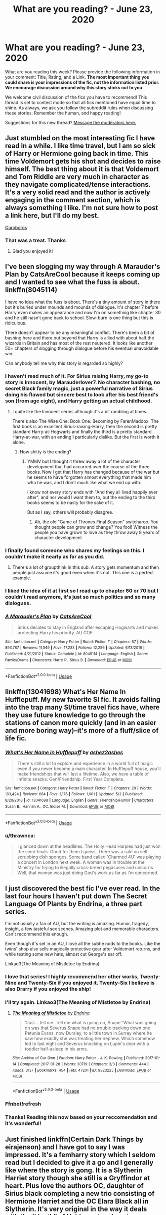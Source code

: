 #+TITLE: What are you reading? - June 23, 2020

* What are you reading? - June 23, 2020
:PROPERTIES:
:Author: AutoModerator
:Score: 35
:DateUnix: 1592913902.0
:DateShort: 2020-Jun-23
:FlairText: Weekly Discussion
:END:
What are you reading this week? Please provide the following information in your comment: Title, Rating, and a Link. *The most important thing you could share is your impressions of the fic, not the information listed prior. We encourage discussion around why this story sticks out to you.*

We welcome civil discussion of the fics you have to recommend! This thread is set to contest mode so that all fics mentioned have equal time to shine. As always, we ask you follow the subreddit rules when discussing these stories. Remember the human, and happy reading!

Suggestions for this new thread? [[https://www.reddit.com/message/compose?to=%2Fr%2FHPfanfiction&subject=Weekly+Thread][Message the moderators here.]]


** Just stumbled on the most interesting fic I have read in a while. I like time travel, but I am so sick of Harry or Hermione going back in time. This time Voldemort gets his shot and decides to raise himself. The best thing about it is that Voldemort and Tom Riddle are very much in character as they navigate complicated/tense interactions. It's a very solid read and the author is actively engaging in the comment section, which is always something I like. I'm not sure how to post a link here, but I'll do my best.

[[https://archiveofourown.org/works/24476011/chapters/59074657][Ouroboros]]
:PROPERTIES:
:Author: LeveMeAloone
:Score: 11
:DateUnix: 1593371441.0
:DateShort: 2020-Jun-28
:END:

*** That was a treat. Thanks
:PROPERTIES:
:Author: lefftright
:Score: 3
:DateUnix: 1593519799.0
:DateShort: 2020-Jun-30
:END:

**** Glad you enjoyed it!
:PROPERTIES:
:Author: LeveMeAloone
:Score: 1
:DateUnix: 1593557998.0
:DateShort: 2020-Jul-01
:END:


** I've been slogging my way through A Marauder's Plan by CatsAreCool because it keeps coming up and I wanted to see what the fuss is about. linkffn(8045114)

I have no idea what the fuss is about. There's a tiny amount of story in there but it's buried under mounds and mounds of dialogue. It's chapter 7 before Harry even makes an appearance and now I'm on something like chapter 30 and he still hasn't gone back to school. Slow-burn is one thing but this is ridiculous.

There doesn't appear to be any meaningful conflict. There's been a bit of bashing here and there but beyond that Harry is allied with about half the wizards in Britain and has most of the rest neutered. It looks like another 50+ chapters of slogging through dialogue before his eventual unavoidable win.

Can anybody tell me why this story is regarded so highly?
:PROPERTIES:
:Author: rpeh
:Score: 11
:DateUnix: 1593454784.0
:DateShort: 2020-Jun-29
:END:

*** I haven't read much of it. For Sirius raising Harry, my go-to story is Innocent, by Marauderlover7. No character bashing, no secret Black family magic, just a powerful narrative of Sirius doing his flawed but sincere best to look after his best friend's son (from age eight), and Harry getting an actual childhood.
:PROPERTIES:
:Author: thrawnca
:Score: 5
:DateUnix: 1593506858.0
:DateShort: 2020-Jun-30
:END:

**** I quite like the Innocent series although it's a bit rambling at times.

There's also The Wise One: Book One: Becoming by FarenMaddox. The first book is an excellent Sirius-raising-Harry, then the second is pretty standard Harry-at-Hogwarts and finally the third is a pretty standard Harry-at-war, with an ending I particularly dislike. But the first is worth it alone.
:PROPERTIES:
:Author: rpeh
:Score: 6
:DateUnix: 1593517733.0
:DateShort: 2020-Jun-30
:END:

***** How shitty is the ending?
:PROPERTIES:
:Author: TheRealSlimLorax
:Score: 1
:DateUnix: 1593657167.0
:DateShort: 2020-Jul-02
:END:

****** YMMV but I thought it threw away a lot of the character development that had occurred over the course of the three books. Now I get that Harry has changed because of the war but he seems to have forgotten almost everything that made him who he was, and I don't much like what we end up with.

I know not every story ends with "And they all lived happily ever after", and nor would I want them to, but the ending to the third books seems to be nasty for the sake of it.

But as I say, others will probably disagree.
:PROPERTIES:
:Author: rpeh
:Score: 1
:DateUnix: 1593673840.0
:DateShort: 2020-Jul-02
:END:

******* Ah, the old "Game of Thrones Final Season" switcharoo. You thought people can grow and change? You fool! Witness the people you have grown to love as they throw away 8 years of character development
:PROPERTIES:
:Author: TheRealSlimLorax
:Score: 1
:DateUnix: 1593714134.0
:DateShort: 2020-Jul-02
:END:


*** I finally found someone who shares my feelings on this. I couldn't make it nearly as far as you did.
:PROPERTIES:
:Author: thirstyviolin
:Score: 5
:DateUnix: 1593468306.0
:DateShort: 2020-Jun-30
:END:

**** There's a lot of groupthink in this sub. A story gets momentum and then people just assume it's good even when it's not. This one is a perfect example.
:PROPERTIES:
:Author: rpeh
:Score: 3
:DateUnix: 1593503185.0
:DateShort: 2020-Jun-30
:END:


*** I liked the idea of it at first so I read up to chapter 60 or 70 but I couldn't read anymore, it's just so much politics and so many dialogues.
:PROPERTIES:
:Author: NumberPow
:Score: 3
:DateUnix: 1593630873.0
:DateShort: 2020-Jul-01
:END:


*** [[https://www.fanfiction.net/s/8045114/1/][*/A Marauder's Plan/*]] by [[https://www.fanfiction.net/u/3926884/CatsAreCool][/CatsAreCool/]]

#+begin_quote
  Sirius decides to stay in England after escaping Hogwarts and makes protecting Harry his priority. AU GOF.
#+end_quote

^{/Site/:} ^{fanfiction.net} ^{*|*} ^{/Category/:} ^{Harry} ^{Potter} ^{*|*} ^{/Rated/:} ^{Fiction} ^{T} ^{*|*} ^{/Chapters/:} ^{87} ^{*|*} ^{/Words/:} ^{893,787} ^{*|*} ^{/Reviews/:} ^{11,549} ^{*|*} ^{/Favs/:} ^{17,233} ^{*|*} ^{/Follows/:} ^{12,256} ^{*|*} ^{/Updated/:} ^{6/13/2016} ^{*|*} ^{/Published/:} ^{4/21/2012} ^{*|*} ^{/Status/:} ^{Complete} ^{*|*} ^{/id/:} ^{8045114} ^{*|*} ^{/Language/:} ^{English} ^{*|*} ^{/Genre/:} ^{Family/Drama} ^{*|*} ^{/Characters/:} ^{Harry} ^{P.,} ^{Sirius} ^{B.} ^{*|*} ^{/Download/:} ^{[[http://www.ff2ebook.com/old/ffn-bot/index.php?id=8045114&source=ff&filetype=epub][EPUB]]} ^{or} ^{[[http://www.ff2ebook.com/old/ffn-bot/index.php?id=8045114&source=ff&filetype=mobi][MOBI]]}

--------------

*FanfictionBot*^{2.0.0-beta} | [[https://github.com/tusing/reddit-ffn-bot/wiki/Usage][Usage]]
:PROPERTIES:
:Author: FanfictionBot
:Score: 1
:DateUnix: 1593454793.0
:DateShort: 2020-Jun-29
:END:


** linkffn(13041698) What's Her Name In Hufflepuff. My new favorite SI fic. It avoids falling into the trap many SI/time travel fics have, where they use future knowledge to go through the stations of canon more quickly (and in an easier and more boring way)--it's more of a fluff/slice of life fic.
:PROPERTIES:
:Author: 420SwagBro
:Score: 9
:DateUnix: 1593064468.0
:DateShort: 2020-Jun-25
:END:

*** [[https://www.fanfiction.net/s/13041698/1/][*/What's Her Name in Hufflepuff/*]] by [[https://www.fanfiction.net/u/12472/ashez2ashes][/ashez2ashes/]]

#+begin_quote
  There's still a lot to explore and experience in a world full of magic even if you never become a main character. In Hufflepuff house, you'll make friendships that will last a lifetime. Also, we have a table of infinite snacks. Gen/Friendship. First Year Complete.
#+end_quote

^{/Site/:} ^{fanfiction.net} ^{*|*} ^{/Category/:} ^{Harry} ^{Potter} ^{*|*} ^{/Rated/:} ^{Fiction} ^{T} ^{*|*} ^{/Chapters/:} ^{29} ^{*|*} ^{/Words/:} ^{183,424} ^{*|*} ^{/Reviews/:} ^{664} ^{*|*} ^{/Favs/:} ^{1,176} ^{*|*} ^{/Follows/:} ^{1,601} ^{*|*} ^{/Updated/:} ^{5/3} ^{*|*} ^{/Published/:} ^{8/20/2018} ^{*|*} ^{/id/:} ^{13041698} ^{*|*} ^{/Language/:} ^{English} ^{*|*} ^{/Genre/:} ^{Friendship/Humor} ^{*|*} ^{/Characters/:} ^{Susan} ^{B.,} ^{Hannah} ^{A.,} ^{OC,} ^{Eloise} ^{M.} ^{*|*} ^{/Download/:} ^{[[http://www.ff2ebook.com/old/ffn-bot/index.php?id=13041698&source=ff&filetype=epub][EPUB]]} ^{or} ^{[[http://www.ff2ebook.com/old/ffn-bot/index.php?id=13041698&source=ff&filetype=mobi][MOBI]]}

--------------

*FanfictionBot*^{2.0.0-beta} | [[https://github.com/tusing/reddit-ffn-bot/wiki/Usage][Usage]]
:PROPERTIES:
:Author: FanfictionBot
:Score: 3
:DateUnix: 1593064480.0
:DateShort: 2020-Jun-25
:END:


*** u/thrawnca:
#+begin_quote
  I glanced down at the headlines. The Holly Head Harpies had just won the semi-finals. Good for them I guess. There was a sale on self scrubbing dish sponges. Some band called 'Charmed 4U' was playing a concert in London next week. A woman was in trouble at the Ministry for trying to illegally cross-breed pegasuses and unicorns. Well, that woman was just doing God's work as far as I'm concerned.
#+end_quote
:PROPERTIES:
:Author: thrawnca
:Score: 3
:DateUnix: 1593507784.0
:DateShort: 2020-Jun-30
:END:


** I just discovered the best fic I've ever read. In the last four hours I haven't put down The Secret Language Of Plants by Endrina, a three part series.

I'm not usually a fan of AU, but the writing is amazing. Humor, tragedy, insight, a few tasteful sex scenes. Amazing plot and memorable characters. Can't recommend this enough.

Even though it's set in an AU, I love all the subtle nods to the books. Like the twins' shop also sells magically protective gear after Voldemort returns, and while testing some new hats, almost cut George's ear off.

Linkao3(The Meaning of Mistletoe by Endrina)
:PROPERTIES:
:Author: cassquach1990
:Score: 9
:DateUnix: 1593132017.0
:DateShort: 2020-Jun-26
:END:

*** I love that series! I highly recommend her other works, Twenty-Nine and Twenty-Six if you enjoyed it. Twenty-Six I believe is also Drarry if you enjoyed the ship!
:PROPERTIES:
:Score: 3
:DateUnix: 1593182612.0
:DateShort: 2020-Jun-26
:END:


*** I'll try again. Linkao3(The Meaning of Mistletoe by Endrina)
:PROPERTIES:
:Author: frostking104
:Score: 2
:DateUnix: 1593190426.0
:DateShort: 2020-Jun-26
:END:

**** [[https://archiveofourown.org/works/9323225][*/The Meaning of Mistletoe/*]] by [[https://www.archiveofourown.org/users/Endrina/pseuds/Endrina][/Endrina/]]

#+begin_quote
  “Just... tell me. Tell me what is going on, Snape.”What was going on was that Severus Snape had no trouble tracking down one Petunia Evans, now Dursley, to a little town in Surrey where he saw how exactly she was treating her nephew. Which somehow led to last night and Severus knocking on Lupin's door with a toddler half-asleep in his arms.
#+end_quote

^{/Site/:} ^{Archive} ^{of} ^{Our} ^{Own} ^{*|*} ^{/Fandom/:} ^{Harry} ^{Potter} ^{-} ^{J.} ^{K.} ^{Rowling} ^{*|*} ^{/Published/:} ^{2017-01-14} ^{*|*} ^{/Completed/:} ^{2017-01-28} ^{*|*} ^{/Words/:} ^{30719} ^{*|*} ^{/Chapters/:} ^{3/3} ^{*|*} ^{/Comments/:} ^{444} ^{*|*} ^{/Kudos/:} ^{3137} ^{*|*} ^{/Bookmarks/:} ^{454} ^{*|*} ^{/Hits/:} ^{47201} ^{*|*} ^{/ID/:} ^{9323225} ^{*|*} ^{/Download/:} ^{[[https://archiveofourown.org/downloads/9323225/The%20Meaning%20of%20Mistletoe.epub?updated_at=1590603805][EPUB]]} ^{or} ^{[[https://archiveofourown.org/downloads/9323225/The%20Meaning%20of%20Mistletoe.mobi?updated_at=1590603805][MOBI]]}

--------------

*FanfictionBot*^{2.0.0-beta} | [[https://github.com/tusing/reddit-ffn-bot/wiki/Usage][Usage]]
:PROPERTIES:
:Author: FanfictionBot
:Score: 1
:DateUnix: 1593190476.0
:DateShort: 2020-Jun-26
:END:


*** Ffnbot!refresh
:PROPERTIES:
:Author: kyella14
:Score: 1
:DateUnix: 1593136983.0
:DateShort: 2020-Jun-26
:END:


*** Thanks! Reading this now based on your reccomendation and it's wonderful!
:PROPERTIES:
:Author: Ceramicblue
:Score: 1
:DateUnix: 1593258505.0
:DateShort: 2020-Jun-27
:END:


** Just finished linkffn(Certain Dark Things by eirajenson) and I have got to say I was impressed. It's a femharry story which I seldom read but I decided to give it a go and I generally like where the story is gong. It is a Slytherin Harriet story though she still is a Gryffindor at heart. Plus love the authors OC, daughter of Sirius black completing a new trio consisting of Hermione Harriet and the OC Elara Black all in Slytherin. It's very original in the way it deals with the “death” of Voldemort and post-war Britain. Definitely worth the read.
:PROPERTIES:
:Author: NembeHeadTilt
:Score: 7
:DateUnix: 1593231394.0
:DateShort: 2020-Jun-27
:END:

*** [[https://www.fanfiction.net/s/13135713/1/][*/Certain Dark Things/*]] by [[https://www.fanfiction.net/u/11103906/eirajenson][/eirajenson/]]

#+begin_quote
  Harriet Potter has always been odd. Between having a shadow that moves on its own and chatting with snakes in the garden, learning she's a witch really isn't the strangest thing that's happened to the bespectacled girl with a lightning scar on her neck. [Fem!Harry, Slytherin!Harry, AU Retelling]
#+end_quote

^{/Site/:} ^{fanfiction.net} ^{*|*} ^{/Category/:} ^{Harry} ^{Potter} ^{*|*} ^{/Rated/:} ^{Fiction} ^{M} ^{*|*} ^{/Chapters/:} ^{84} ^{*|*} ^{/Words/:} ^{243,611} ^{*|*} ^{/Reviews/:} ^{508} ^{*|*} ^{/Favs/:} ^{931} ^{*|*} ^{/Follows/:} ^{1,158} ^{*|*} ^{/Updated/:} ^{6/19} ^{*|*} ^{/Published/:} ^{12/1/2018} ^{*|*} ^{/id/:} ^{13135713} ^{*|*} ^{/Language/:} ^{English} ^{*|*} ^{/Genre/:} ^{Adventure/Drama} ^{*|*} ^{/Characters/:} ^{Harry} ^{P.,} ^{Hermione} ^{G.,} ^{Severus} ^{S.,} ^{OC} ^{*|*} ^{/Download/:} ^{[[http://www.ff2ebook.com/old/ffn-bot/index.php?id=13135713&source=ff&filetype=epub][EPUB]]} ^{or} ^{[[http://www.ff2ebook.com/old/ffn-bot/index.php?id=13135713&source=ff&filetype=mobi][MOBI]]}

--------------

*FanfictionBot*^{2.0.0-beta} | [[https://github.com/tusing/reddit-ffn-bot/wiki/Usage][Usage]]
:PROPERTIES:
:Author: FanfictionBot
:Score: 3
:DateUnix: 1593231410.0
:DateShort: 2020-Jun-27
:END:


*** Second this recommendation, it is very well written with some great characters.
:PROPERTIES:
:Author: LyraWatson
:Score: 3
:DateUnix: 1593368719.0
:DateShort: 2020-Jun-28
:END:


** I just finished linkffn(13365454) casting shadows by wakefan. One of the best if not THE best world buildings in a fic I have ever seen. It is centered on post hogwarts harry (best written powerhouse MC I have read in a long time), and I really don't want to spoil anymore.

It came as a total surprise, and it has become a permanent part on my top10 fics.

The author is currently writing a prequel (really needed, cause this fic has a "really expanded magic system"), and updating frequently.

After finishing the prequel (I would say it is around 70% completed), he/she said it will immediately start posting the sequel to casting shadows Really. 160k+ words and it seems to be just the start (read the fic to know more). Haven't been this hyped for an author in a LONG time.

I truly recommend it.
:PROPERTIES:
:Author: Regormx
:Score: 6
:DateUnix: 1593192149.0
:DateShort: 2020-Jun-26
:END:

*** [[https://www.fanfiction.net/s/13365454/1/][*/Casting Shadows/*]] by [[https://www.fanfiction.net/u/12587701/Wakefan][/Wakefan/]]

#+begin_quote
  Post-Hogwarts Harry is a young Mage who is dedicated to finding and stopping Dark forces before they emerge. Along the way, he deals with being a Young Adult. Relationships, Fame, Responsibilities, Family Drama, Wizarding Politics, Dangerous Enemies, and Being the Master of Death. Basically, a coming of age story. Powerful!Harry, Ancient Magic, Earthdawn! Rated M for violence
#+end_quote

^{/Site/:} ^{fanfiction.net} ^{*|*} ^{/Category/:} ^{Harry} ^{Potter} ^{*|*} ^{/Rated/:} ^{Fiction} ^{M} ^{*|*} ^{/Chapters/:} ^{27} ^{*|*} ^{/Words/:} ^{208,027} ^{*|*} ^{/Reviews/:} ^{234} ^{*|*} ^{/Favs/:} ^{766} ^{*|*} ^{/Follows/:} ^{1,121} ^{*|*} ^{/Updated/:} ^{6/2} ^{*|*} ^{/Published/:} ^{8/16/2019} ^{*|*} ^{/id/:} ^{13365454} ^{*|*} ^{/Language/:} ^{English} ^{*|*} ^{/Genre/:} ^{Adventure/Family} ^{*|*} ^{/Characters/:} ^{<Harry} ^{P.,} ^{Daphne} ^{G.>} ^{Bill} ^{W.,} ^{Andromeda} ^{T.} ^{*|*} ^{/Download/:} ^{[[http://www.ff2ebook.com/old/ffn-bot/index.php?id=13365454&source=ff&filetype=epub][EPUB]]} ^{or} ^{[[http://www.ff2ebook.com/old/ffn-bot/index.php?id=13365454&source=ff&filetype=mobi][MOBI]]}

--------------

*FanfictionBot*^{2.0.0-beta} | [[https://github.com/tusing/reddit-ffn-bot/wiki/Usage][Usage]]
:PROPERTIES:
:Author: FanfictionBot
:Score: 4
:DateUnix: 1593192169.0
:DateShort: 2020-Jun-26
:END:

**** In casting shadows, the pairing is Harry/daphne and in it's prequel, it's Harry/ginny. So ginny and harry break up or something? I'm not a fan of Hinny fics.
:PROPERTIES:
:Author: Zeus_Kira
:Score: 3
:DateUnix: 1593318289.0
:DateShort: 2020-Jun-28
:END:

***** >! Yeah. In the first few chapters (and the prequel), its ginny. I don't want to spoil too much, but the breakup is kind of the catalyst of the evolution in the characters. !< I also find HGinny (?) annoying, but in this story this trope is non-existent.

Edit: corrected the "spoiler tag"
:PROPERTIES:
:Author: Regormx
:Score: 3
:DateUnix: 1593364668.0
:DateShort: 2020-Jun-28
:END:

****** You can mark a spoiler >! like this !<
:PROPERTIES:
:Author: thrawnca
:Score: 1
:DateUnix: 1593507470.0
:DateShort: 2020-Jun-30
:END:

******* Oh, I didn't know it :O

>! Thanks for commenting it! !<
:PROPERTIES:
:Author: Regormx
:Score: 2
:DateUnix: 1593508193.0
:DateShort: 2020-Jun-30
:END:

******** Also, it turns out that if someone is using the Old Reddit site, then spoiler tags won't work if there is a space after the opening tag. So this works on both old and new, but >! this!< only works on the new site.
:PROPERTIES:
:Author: thrawnca
:Score: 2
:DateUnix: 1593577663.0
:DateShort: 2020-Jul-01
:END:


*** As previously discussed, it could use a beta reader. I've only reached chapter 7, and the grammar is settling down at least. It's /very much/ a powerhouse MC as you say; Harry seems inclined to just plow through everything.
:PROPERTIES:
:Author: thrawnca
:Score: 2
:DateUnix: 1593507622.0
:DateShort: 2020-Jun-30
:END:


*** Should I read the prequel first then?
:PROPERTIES:
:Author: Senseo256
:Score: 1
:DateUnix: 1593342155.0
:DateShort: 2020-Jun-28
:END:

**** It's not necessary. I didn't, and had no problem following the story. In fact, the author explicitly says that it is by no means necessary.
:PROPERTIES:
:Author: Regormx
:Score: 2
:DateUnix: 1593342330.0
:DateShort: 2020-Jun-28
:END:


*** I've barely slogged through to ch. 6, and the quality of writing is just poor. I'd say it's around the level of early high school at best.

Does it get better? It doesn't look like it will.
:PROPERTIES:
:Author: madstack
:Score: 1
:DateUnix: 1593526556.0
:DateShort: 2020-Jun-30
:END:


** With quarantine giving me ample time to stumble back into the crazy depths of Warhammer 40k lore this crossover fic series has been my jam

[[https://www.fanfiction.net/s/8400788/1/Inquisitor-Carrow-and-the-GodEmperorless-Heathens]]
:PROPERTIES:
:Author: afterschoolnifefight
:Score: 5
:DateUnix: 1593441775.0
:DateShort: 2020-Jun-29
:END:


** Carpe Noctem

Linkffn([[https://www.fanfiction.net/s/13088810]])

Voldemort do over. I like this genre and the mc is quite rare. I love the writing. Quite slow but the pace is ok for me. The interaction between albus and tom written brilliantly. The only downside is the author didn't update quite often and with this pace i doubt the fic will be finished.
:PROPERTIES:
:Author: alamptr
:Score: 5
:DateUnix: 1592916248.0
:DateShort: 2020-Jun-23
:END:

*** [[https://www.fanfiction.net/s/13088810/1/][*/Carpe Noctem/*]] by [[https://www.fanfiction.net/u/4027776/LeEspionage][/LeEspionage/]]

#+begin_quote
  When Voldemort died at the Battle of Hogwarts, nothing had prepared him to reawaken as Tom Riddle circa 1943, rid of his madness but left with a gnawing sense of defeat. Things may have gone wrong the first time around, but Tom vowed not to let the course of history run unchanged. He could do better, and this time... no one would stop him.
#+end_quote

^{/Site/:} ^{fanfiction.net} ^{*|*} ^{/Category/:} ^{Harry} ^{Potter} ^{*|*} ^{/Rated/:} ^{Fiction} ^{T} ^{*|*} ^{/Chapters/:} ^{15} ^{*|*} ^{/Words/:} ^{99,099} ^{*|*} ^{/Reviews/:} ^{222} ^{*|*} ^{/Favs/:} ^{424} ^{*|*} ^{/Follows/:} ^{661} ^{*|*} ^{/Updated/:} ^{6/10} ^{*|*} ^{/Published/:} ^{10/9/2018} ^{*|*} ^{/id/:} ^{13088810} ^{*|*} ^{/Language/:} ^{English} ^{*|*} ^{/Genre/:} ^{Adventure/Suspense} ^{*|*} ^{/Characters/:} ^{Albus} ^{D.,} ^{Tom} ^{R.} ^{Jr.} ^{*|*} ^{/Download/:} ^{[[http://www.ff2ebook.com/old/ffn-bot/index.php?id=13088810&source=ff&filetype=epub][EPUB]]} ^{or} ^{[[http://www.ff2ebook.com/old/ffn-bot/index.php?id=13088810&source=ff&filetype=mobi][MOBI]]}

--------------

*FanfictionBot*^{2.0.0-beta} | [[https://github.com/tusing/reddit-ffn-bot/wiki/Usage][Usage]]
:PROPERTIES:
:Author: FanfictionBot
:Score: 2
:DateUnix: 1592916256.0
:DateShort: 2020-Jun-23
:END:

**** [deleted]
:PROPERTIES:
:Score: 7
:DateUnix: 1593010682.0
:DateShort: 2020-Jun-24
:END:

***** u/gfe98:
#+begin_quote
  Sounds good, but I never liked how fans refer to Voldemort as having been 'mad' or insane, etc., often as an excuse to forgive him of his deeds.
#+end_quote

I don't think this fic is doing that, it's only using the madness trope to explain Voldemort's stupidity. Tom is still a horrible and remorseless person in that story.
:PROPERTIES:
:Author: gfe98
:Score: 5
:DateUnix: 1593181141.0
:DateShort: 2020-Jun-26
:END:


*** I am reading a really interesting Voldemort do over, perhaps the only one of it's kind. He's back in time (I think late 1930') and he's raising himself in the form of Tom Riddle. Never seen something like this done before.

[[https://archiveofourown.org/works/24476011/chapters/59074657][Ouroboros]]
:PROPERTIES:
:Author: LeveMeAloone
:Score: 1
:DateUnix: 1593371704.0
:DateShort: 2020-Jun-28
:END:


** I am trying to go back and read the first fic I really remember reading but am having technical difficulties. [[https://fictionalley.ikeran.org/authors/abraxan/TRF2_.html][The Refiner's Fire]] on Fictionalley is still there, but I can't get through the age limit (which is hysterical because I am now telling the truth, whereas when I read this, I definitely wasn't). Can anyone get past the age barrier?
:PROPERTIES:
:Author: raseyasriem
:Score: 5
:DateUnix: 1592925507.0
:DateShort: 2020-Jun-23
:END:

*** Abraxan also posted the story to [[https://abraxan.fanficauthors.net/The_Refiners_Fire/index/][fanficAuthors.net]] and linkffn(The Refiner's Fire by Abraxan)
:PROPERTIES:
:Author: wordhammer
:Score: 3
:DateUnix: 1592926348.0
:DateShort: 2020-Jun-23
:END:

**** Useful - thank you!
:PROPERTIES:
:Author: raseyasriem
:Score: 3
:DateUnix: 1592931378.0
:DateShort: 2020-Jun-23
:END:


**** [[https://www.fanfiction.net/s/2163835/1/][*/The Refiners Fire/*]] by [[https://www.fanfiction.net/u/708137/Abraxan][/Abraxan/]]

#+begin_quote
  COMPLETE! Sixth year. Harry comes to terms with Sirius's death and learns to enjoy life again. But there's a war on, and his life is in danger. Canon w OC. Ships: HOC HG RH RT Prequel to The Time of Destiny
#+end_quote

^{/Site/:} ^{fanfiction.net} ^{*|*} ^{/Category/:} ^{Harry} ^{Potter} ^{*|*} ^{/Rated/:} ^{Fiction} ^{M} ^{*|*} ^{/Chapters/:} ^{40} ^{*|*} ^{/Words/:} ^{413,444} ^{*|*} ^{/Reviews/:} ^{1,577} ^{*|*} ^{/Favs/:} ^{2,768} ^{*|*} ^{/Follows/:} ^{753} ^{*|*} ^{/Updated/:} ^{6/24/2005} ^{*|*} ^{/Published/:} ^{12/8/2004} ^{*|*} ^{/Status/:} ^{Complete} ^{*|*} ^{/id/:} ^{2163835} ^{*|*} ^{/Language/:} ^{English} ^{*|*} ^{/Genre/:} ^{Adventure/Romance} ^{*|*} ^{/Characters/:} ^{Harry} ^{P.} ^{*|*} ^{/Download/:} ^{[[http://www.ff2ebook.com/old/ffn-bot/index.php?id=2163835&source=ff&filetype=epub][EPUB]]} ^{or} ^{[[http://www.ff2ebook.com/old/ffn-bot/index.php?id=2163835&source=ff&filetype=mobi][MOBI]]}

--------------

*FanfictionBot*^{2.0.0-beta} | [[https://github.com/tusing/reddit-ffn-bot/wiki/Usage][Usage]]
:PROPERTIES:
:Author: FanfictionBot
:Score: 1
:DateUnix: 1592926367.0
:DateShort: 2020-Jun-23
:END:


*** Congratulations on trying to reread the first fic you remember reading. I would never be able to do that without throwing my device against the wall. My tastes have changed dramatically.

linkffn(Forest of Mystery; Harry Potter and the Mystic Knights)
:PROPERTIES:
:Author: DeDe_at_it_again
:Score: 2
:DateUnix: 1593096414.0
:DateShort: 2020-Jun-25
:END:

**** [[https://www.fanfiction.net/s/802432/1/][*/Forest of Mystery/*]] by [[https://www.fanfiction.net/u/163177/Star-Polaris][/Star Polaris/]]

#+begin_quote
  An accident on the Hogwarts Express forces the fifth year Gryffindors to run for their lives to a strange forest where their lives will be in even more danger.
#+end_quote

^{/Site/:} ^{fanfiction.net} ^{*|*} ^{/Category/:} ^{Harry} ^{Potter} ^{*|*} ^{/Rated/:} ^{Fiction} ^{T} ^{*|*} ^{/Chapters/:} ^{43} ^{*|*} ^{/Words/:} ^{78,335} ^{*|*} ^{/Reviews/:} ^{1,563} ^{*|*} ^{/Favs/:} ^{1,660} ^{*|*} ^{/Follows/:} ^{556} ^{*|*} ^{/Updated/:} ^{2/24/2007} ^{*|*} ^{/Published/:} ^{5/28/2002} ^{*|*} ^{/Status/:} ^{Complete} ^{*|*} ^{/id/:} ^{802432} ^{*|*} ^{/Language/:} ^{English} ^{*|*} ^{/Genre/:} ^{Adventure} ^{*|*} ^{/Characters/:} ^{Harry} ^{P.} ^{*|*} ^{/Download/:} ^{[[http://www.ff2ebook.com/old/ffn-bot/index.php?id=802432&source=ff&filetype=epub][EPUB]]} ^{or} ^{[[http://www.ff2ebook.com/old/ffn-bot/index.php?id=802432&source=ff&filetype=mobi][MOBI]]}

--------------

[[https://www.fanfiction.net/s/1514954/1/][*/Harry Potter and the Mystic Knights/*]] by [[https://www.fanfiction.net/u/325770/Arctic-Wolf2][/Arctic Wolf2/]]

#+begin_quote
  Harry goes missing after his fourth year and comes back changed. Now with new powers and friends Harry finally feels ready to face Voldemort. Now Complete! Please R&R MARCH 2012 Minor revision done so that the story flows better :
#+end_quote

^{/Site/:} ^{fanfiction.net} ^{*|*} ^{/Category/:} ^{Harry} ^{Potter} ^{*|*} ^{/Rated/:} ^{Fiction} ^{K+} ^{*|*} ^{/Chapters/:} ^{38} ^{*|*} ^{/Words/:} ^{85,500} ^{*|*} ^{/Reviews/:} ^{837} ^{*|*} ^{/Favs/:} ^{666} ^{*|*} ^{/Follows/:} ^{257} ^{*|*} ^{/Updated/:} ^{8/12/2006} ^{*|*} ^{/Published/:} ^{9/10/2003} ^{*|*} ^{/Status/:} ^{Complete} ^{*|*} ^{/id/:} ^{1514954} ^{*|*} ^{/Language/:} ^{English} ^{*|*} ^{/Genre/:} ^{Adventure} ^{*|*} ^{/Characters/:} ^{Harry} ^{P.,} ^{OC} ^{*|*} ^{/Download/:} ^{[[http://www.ff2ebook.com/old/ffn-bot/index.php?id=1514954&source=ff&filetype=epub][EPUB]]} ^{or} ^{[[http://www.ff2ebook.com/old/ffn-bot/index.php?id=1514954&source=ff&filetype=mobi][MOBI]]}

--------------

*FanfictionBot*^{2.0.0-beta} | [[https://github.com/tusing/reddit-ffn-bot/wiki/Usage][Usage]]
:PROPERTIES:
:Author: FanfictionBot
:Score: 1
:DateUnix: 1593096436.0
:DateShort: 2020-Jun-25
:END:


**** Mine have also - this fic is as canon-compliant as something could be in 2004/2005 - which is definitely rare for me to read now, but I remember it being decent plot-wise (though I only remember it very vaguely). I think it was one of the first fully plotted, long fics that I read instead of little oneshots or something. We'll see how it goes once I actually get into it.
:PROPERTIES:
:Author: raseyasriem
:Score: 1
:DateUnix: 1593102338.0
:DateShort: 2020-Jun-25
:END:


** Linkffn(Crawlersout)

Loving the worldbuilding of MACUSA (although it's not referenced as such) and the Wolcroft Magic school that Tom attends. Interesting electives and the student body is very diversified between pure blood dynasties such as Washy, the great-something son of GW himself, and Margaret, a No-Maj born whose father is president of General Motors and mother is a “moving picture star”. Grindelwald is also intensely interesting here and I can't wait for more updates, while it's been a bit since it has been updated, there is no indication that the fic is abandoned or on hiatus. The fic also has generated fanfics of its own, and those are also delightful to read. There is a definite humor to a lot of the interactions and in general it's a very heartwarming fic for those interested in brightening up their day.
:PROPERTIES:
:Author: Chess345
:Score: 5
:DateUnix: 1592944562.0
:DateShort: 2020-Jun-24
:END:

*** Anything by crawlersnout is worthy reading. The world building is one of the best I've seen so far. The only problem is the sporadic updates - there is another fic by this author that I had considered abandoned, but they updated with a brand new chapter after 6 years hiatus!
:PROPERTIES:
:Author: klutzycoffeefreak
:Score: 3
:DateUnix: 1593092518.0
:DateShort: 2020-Jun-25
:END:


*** [[https://www.fanfiction.net/s/10942056/1/][*/crawlersout/*]] by [[https://www.fanfiction.net/u/1134943/slexenskee][/slexenskee/]]

#+begin_quote
  Harry is the girl who wanders in and out of time. Tom knows nothing about her, and despite the fact she has whisked him away from the orphanage to live with her, he's starting to think he never really will either. Regardless, he is determined to never let her go, not even in the face of time, space, or dark lords. timetravel
#+end_quote

^{/Site/:} ^{fanfiction.net} ^{*|*} ^{/Category/:} ^{Harry} ^{Potter} ^{*|*} ^{/Rated/:} ^{Fiction} ^{T} ^{*|*} ^{/Chapters/:} ^{13} ^{*|*} ^{/Words/:} ^{161,962} ^{*|*} ^{/Reviews/:} ^{1,301} ^{*|*} ^{/Favs/:} ^{4,217} ^{*|*} ^{/Follows/:} ^{4,763} ^{*|*} ^{/Updated/:} ^{10/10/2019} ^{*|*} ^{/Published/:} ^{1/2/2015} ^{*|*} ^{/id/:} ^{10942056} ^{*|*} ^{/Language/:} ^{English} ^{*|*} ^{/Genre/:} ^{Drama/Romance} ^{*|*} ^{/Characters/:} ^{Harry} ^{P.,} ^{Voldemort,} ^{Tom} ^{R.} ^{Jr.,} ^{Gellert} ^{G.} ^{*|*} ^{/Download/:} ^{[[http://www.ff2ebook.com/old/ffn-bot/index.php?id=10942056&source=ff&filetype=epub][EPUB]]} ^{or} ^{[[http://www.ff2ebook.com/old/ffn-bot/index.php?id=10942056&source=ff&filetype=mobi][MOBI]]}

--------------

*FanfictionBot*^{2.0.0-beta} | [[https://github.com/tusing/reddit-ffn-bot/wiki/Usage][Usage]]
:PROPERTIES:
:Author: FanfictionBot
:Score: 1
:DateUnix: 1592944580.0
:DateShort: 2020-Jun-24
:END:


*** I love this fic, the interactions between everyone are so interesting. Hope it continues, would love to see this Tom at Hogwarts.
:PROPERTIES:
:Author: wellllllllllllllll
:Score: 1
:DateUnix: 1592978556.0
:DateShort: 2020-Jun-24
:END:


** Just finished Draconian.. didn't like it so much though on Goodreads it has an incredibly high rating.

now reading [[https://www.fanfiction.net/s/6432055/1/Exile][Exile]] which is finally a Draco-centered fanfic.
:PROPERTIES:
:Author: saltedduckinspain
:Score: 6
:DateUnix: 1593349930.0
:DateShort: 2020-Jun-28
:END:

*** Love exile!
:PROPERTIES:
:Author: archive-of-our-hole
:Score: 2
:DateUnix: 1593462723.0
:DateShort: 2020-Jun-30
:END:


*** [[https://www.fanfiction.net/s/6432055/1/][*/Exile/*]] by [[https://www.fanfiction.net/u/833356/bennybear][/bennybear/]]

#+begin_quote
  After the war, Draco is saved by his late grandfather's foresight. With his unanswered questions outnumbering the stars in the sky, he struggles to come to terms with reality. Will he fail yet again? Canon compliant. Prequel to my next-generation-series.
#+end_quote

^{/Site/:} ^{fanfiction.net} ^{*|*} ^{/Category/:} ^{Harry} ^{Potter} ^{*|*} ^{/Rated/:} ^{Fiction} ^{T} ^{*|*} ^{/Chapters/:} ^{47} ^{*|*} ^{/Words/:} ^{184,697} ^{*|*} ^{/Reviews/:} ^{336} ^{*|*} ^{/Favs/:} ^{407} ^{*|*} ^{/Follows/:} ^{270} ^{*|*} ^{/Updated/:} ^{1/17/2017} ^{*|*} ^{/Published/:} ^{10/27/2010} ^{*|*} ^{/Status/:} ^{Complete} ^{*|*} ^{/id/:} ^{6432055} ^{*|*} ^{/Language/:} ^{English} ^{*|*} ^{/Genre/:} ^{Angst/Hurt/Comfort} ^{*|*} ^{/Characters/:} ^{Draco} ^{M.} ^{*|*} ^{/Download/:} ^{[[http://www.ff2ebook.com/old/ffn-bot/index.php?id=6432055&source=ff&filetype=epub][EPUB]]} ^{or} ^{[[http://www.ff2ebook.com/old/ffn-bot/index.php?id=6432055&source=ff&filetype=mobi][MOBI]]}

--------------

*FanfictionBot*^{2.0.0-beta} | [[https://github.com/tusing/reddit-ffn-bot/wiki/Usage][Usage]]
:PROPERTIES:
:Author: FanfictionBot
:Score: 2
:DateUnix: 1593507344.0
:DateShort: 2020-Jun-30
:END:


*** ffnbot!parent
:PROPERTIES:
:Author: thrawnca
:Score: 1
:DateUnix: 1593507321.0
:DateShort: 2020-Jun-30
:END:


** I've been loving *Full Circle* by *tetsurashian.* It's brilliantly funny. I never thought I would enjoy a Harry/Tom Riddle fic, because I thought Voldemort is far too evil to be redeemed, even by such a loving soul as Harry. This fic changed my mind. Harry and Tom are soul bound to be reincarnated together over and over (like over 100 times). Quite often they live as muggles. This fic includes plenty of flashbacks to their previous lives but mainly focuses on when Harry and Tom back in the GoF timeline. If you want someting warm, very romantic and very absurd I earnestly recommend it. There is also a very naturally unravelling drama, making it less crackficy.
:PROPERTIES:
:Author: julianaofnorw1ch
:Score: 9
:DateUnix: 1593093131.0
:DateShort: 2020-Jun-25
:END:

*** I really like that one, just crossing my fingers for an update
:PROPERTIES:
:Author: MischiefManaged33
:Score: 3
:DateUnix: 1593187582.0
:DateShort: 2020-Jun-26
:END:


** Just finished rereading [[https://archiveofourown.org/works/1623053/chapters/3460562][Strangers at Drakeshaugh]] after starting it in mugglenet way back when. It's one of my favourite fics even if the ending was not what I hoped for!
:PROPERTIES:
:Author: CandyQuack
:Score: 7
:DateUnix: 1593284491.0
:DateShort: 2020-Jun-27
:END:

*** That's one of my favourites too. It's not the ending that bothered me, it was one of the sequels. But the currently unfinished sequel to the sequel seems to sort things back out again. Fingers crossed.
:PROPERTIES:
:Author: rpeh
:Score: 2
:DateUnix: 1593454382.0
:DateShort: 2020-Jun-29
:END:

**** Is it the James and Annie? Because I can't believe it's unfinished....
:PROPERTIES:
:Author: CandyQuack
:Score: 2
:DateUnix: 1593469728.0
:DateShort: 2020-Jun-30
:END:

***** At the end of Strangers, Northumbrian lists the other stories that feature the Charltons: Sports Day, The Drakeshaugh Dragon, Xmas Daze, Owl Post, Young Love, and James and Me. All but the last are completed. I don't want to say more in case of spoilers.

At least, it's unfinished on ffnet. If there's a finished version somewhere I need to know!
:PROPERTIES:
:Author: rpeh
:Score: 2
:DateUnix: 1593503082.0
:DateShort: 2020-Jun-30
:END:


*** What were you hoping for?
:PROPERTIES:
:Author: WoomyWobble
:Score: 1
:DateUnix: 1593285582.0
:DateShort: 2020-Jun-27
:END:

**** Spoiler Alert! I really wanted Henry or Annie to receive their Hogwarts letter and I wanted to see the Potters head off to Hogwarts from the narrators point of view.
:PROPERTIES:
:Author: CandyQuack
:Score: 3
:DateUnix: 1593286685.0
:DateShort: 2020-Jun-28
:END:


** A Second Chance by Breanie. Great writing, its a redo fic of Sirius and Remus raising Harry. 234 chapters and still a WIP, updates weekly

[[https://archiveofourown.org/works/16237082]]
:PROPERTIES:
:Author: Pottermum
:Score: 4
:DateUnix: 1592979374.0
:DateShort: 2020-Jun-24
:END:

*** Has this really got nearly 2 million words?
:PROPERTIES:
:Author: perksofbeingcrafty
:Score: 2
:DateUnix: 1593398041.0
:DateShort: 2020-Jun-29
:END:

**** Words: 1,783,791 Updated today
:PROPERTIES:
:Author: Pottermum
:Score: 2
:DateUnix: 1593429281.0
:DateShort: 2020-Jun-29
:END:


*** ffnbot!parent
:PROPERTIES:
:Author: thrawnca
:Score: 1
:DateUnix: 1593272557.0
:DateShort: 2020-Jun-27
:END:


*** [[https://archiveofourown.org/works/16237082][*/A Second Chance/*]] by [[https://www.archiveofourown.org/users/Breanie/pseuds/Breanie][/Breanie/]]

#+begin_quote
  What if Sirius didn't spent twelve years in prison, but was given a trial after four years? Follow the story of Sirius Black as he learns what it means to be a father/brother/guardian to his young godson & the story of Harry Potter, a young boy with a loving home who learns about the Marauders from the two men who should have raised him. M for later. Eventual Hinny.
#+end_quote

^{/Site/:} ^{Archive} ^{of} ^{Our} ^{Own} ^{*|*} ^{/Fandom/:} ^{Harry} ^{Potter} ^{-} ^{J.} ^{K.} ^{Rowling} ^{*|*} ^{/Published/:} ^{2018-10-08} ^{*|*} ^{/Updated/:} ^{2020-06-22} ^{*|*} ^{/Words/:} ^{1771751} ^{*|*} ^{/Chapters/:} ^{235/?} ^{*|*} ^{/Comments/:} ^{1982} ^{*|*} ^{/Kudos/:} ^{1404} ^{*|*} ^{/Bookmarks/:} ^{234} ^{*|*} ^{/Hits/:} ^{55524} ^{*|*} ^{/ID/:} ^{16237082} ^{*|*} ^{/Download/:} ^{[[https://archiveofourown.org/downloads/16237082/A%20Second%20Chance.epub?updated_at=1592859613][EPUB]]} ^{or} ^{[[https://archiveofourown.org/downloads/16237082/A%20Second%20Chance.mobi?updated_at=1592859613][MOBI]]}

--------------

*FanfictionBot*^{2.0.0-beta} | [[https://github.com/tusing/reddit-ffn-bot/wiki/Usage][Usage]]
:PROPERTIES:
:Author: FanfictionBot
:Score: 1
:DateUnix: 1593272580.0
:DateShort: 2020-Jun-27
:END:


** I'm reading linkffn(Faery Heroes) (M rated). Post-war time travel back to GoF from an alternate timeline where Voldemort had an extra Horcrux and returned for a third war which he won. I'm enjoying it more than most of the other Peggy Sue fics I've read. The author definitely gets Luna, which is really rare and very fun to read. It's also a multi relationship that doesn't rely on "you're Lord Harry Potter/Black and have to marry 2 women" which is refreshing.

I'm honestly kinda surprised I haven't already read this, it's right up the alley of what I like to read in a lot of ways
:PROPERTIES:
:Author: kdbvols
:Score: 4
:DateUnix: 1593185463.0
:DateShort: 2020-Jun-26
:END:

*** [[https://www.fanfiction.net/s/8233288/1/][*/Faery Heroes/*]] by [[https://www.fanfiction.net/u/4036441/Silently-Watches][/Silently Watches/]]

#+begin_quote
  Response to Paladeus's challenge "Champions of Lilith". Harry, Hermione, and Luna get a chance to travel back in time and prevent the hell that England became under Voldemort's rule, and maybe line their pockets while they're at it. Lunar Harmony; plenty of innuendo, dark humor, some bashing included; manipulative!Dumbles; jerk!Snape; bad!Molly, Ron, Ginny
#+end_quote

^{/Site/:} ^{fanfiction.net} ^{*|*} ^{/Category/:} ^{Harry} ^{Potter} ^{*|*} ^{/Rated/:} ^{Fiction} ^{M} ^{*|*} ^{/Chapters/:} ^{50} ^{*|*} ^{/Words/:} ^{245,545} ^{*|*} ^{/Reviews/:} ^{6,398} ^{*|*} ^{/Favs/:} ^{12,340} ^{*|*} ^{/Follows/:} ^{8,346} ^{*|*} ^{/Updated/:} ^{7/23/2014} ^{*|*} ^{/Published/:} ^{6/19/2012} ^{*|*} ^{/Status/:} ^{Complete} ^{*|*} ^{/id/:} ^{8233288} ^{*|*} ^{/Language/:} ^{English} ^{*|*} ^{/Genre/:} ^{Adventure/Humor} ^{*|*} ^{/Characters/:} ^{<Harry} ^{P.,} ^{Hermione} ^{G.,} ^{Luna} ^{L.>} ^{*|*} ^{/Download/:} ^{[[http://www.ff2ebook.com/old/ffn-bot/index.php?id=8233288&source=ff&filetype=epub][EPUB]]} ^{or} ^{[[http://www.ff2ebook.com/old/ffn-bot/index.php?id=8233288&source=ff&filetype=mobi][MOBI]]}

--------------

*FanfictionBot*^{2.0.0-beta} | [[https://github.com/tusing/reddit-ffn-bot/wiki/Usage][Usage]]
:PROPERTIES:
:Author: FanfictionBot
:Score: 2
:DateUnix: 1593185483.0
:DateShort: 2020-Jun-26
:END:


** Just tried out linkffn(The Pureblood Pretense) since I've seen it recommended a bunch of times. The start of it is fairly straightforward - Harriet Potter (going by Rigel Black) being sorted into Slytherin and befriending Draco and Pansy - though decently executed. It gets really interesting, though, towards the end of the year, with what felt like a (large) twist on the Basilisk attacks. I'm looking forward to reading the sequel.

Edit: I'm partway through book 4 now, and I must say I'm dreading catching up with the author; it looks like chapters are only released infrequently (not surprising when they're all HUGE), although one came out this month, so it's clearly still active.
:PROPERTIES:
:Author: thrawnca
:Score: 6
:DateUnix: 1592941309.0
:DateShort: 2020-Jun-24
:END:

*** Love this and it's sequels!
:PROPERTIES:
:Author: thelakegirl22
:Score: 2
:DateUnix: 1592953012.0
:DateShort: 2020-Jun-24
:END:

**** Oh, wow. Just reached this in book 4:

#+begin_quote
  "I find a small pot of good tea can reduce many troubling problems to a manageable size," the Headmaster commented when a house elf had delivered the tea tray and poured them both cups.

  Rigel swirled the tea pensively, watching the little twister in the center of her cup with detached curiosity. "Would that tea could reduce an entire nation's pride and folly to a more manageable size," she said after a moment.

  Dumbledore hummed thoughtfully. "You'd have to poison a great deal of tea."
#+end_quote
:PROPERTIES:
:Author: thrawnca
:Score: 4
:DateUnix: 1593128285.0
:DateShort: 2020-Jun-26
:END:


**** It's an interesting approach to giving Harry some unusual talents; they make the story interesting, but at the same time they're a big problem, because the last thing she needs is to shine a spotlight on herself. If she's ever in the company of family and school friends at the same time, and they recognise her by different names...
:PROPERTIES:
:Author: thrawnca
:Score: 1
:DateUnix: 1592953198.0
:DateShort: 2020-Jun-24
:END:


*** [[https://www.fanfiction.net/s/7613196/1/][*/The Pureblood Pretense/*]] by [[https://www.fanfiction.net/u/3489773/murkybluematter][/murkybluematter/]]

#+begin_quote
  Harriett Potter dreams of going to Hogwarts, but in an AU where the school only accepts purebloods, the only way to reach her goal is to switch places with her pureblood cousin---the only problem? Her cousin is a boy. Alanna the Lioness take on HP.
#+end_quote

^{/Site/:} ^{fanfiction.net} ^{*|*} ^{/Category/:} ^{Harry} ^{Potter} ^{*|*} ^{/Rated/:} ^{Fiction} ^{T} ^{*|*} ^{/Chapters/:} ^{22} ^{*|*} ^{/Words/:} ^{229,389} ^{*|*} ^{/Reviews/:} ^{1,083} ^{*|*} ^{/Favs/:} ^{2,716} ^{*|*} ^{/Follows/:} ^{1,109} ^{*|*} ^{/Updated/:} ^{6/20/2012} ^{*|*} ^{/Published/:} ^{12/5/2011} ^{*|*} ^{/Status/:} ^{Complete} ^{*|*} ^{/id/:} ^{7613196} ^{*|*} ^{/Language/:} ^{English} ^{*|*} ^{/Genre/:} ^{Adventure/Friendship} ^{*|*} ^{/Characters/:} ^{Harry} ^{P.,} ^{Draco} ^{M.} ^{*|*} ^{/Download/:} ^{[[http://www.ff2ebook.com/old/ffn-bot/index.php?id=7613196&source=ff&filetype=epub][EPUB]]} ^{or} ^{[[http://www.ff2ebook.com/old/ffn-bot/index.php?id=7613196&source=ff&filetype=mobi][MOBI]]}

--------------

*FanfictionBot*^{2.0.0-beta} | [[https://github.com/tusing/reddit-ffn-bot/wiki/Usage][Usage]]
:PROPERTIES:
:Author: FanfictionBot
:Score: 1
:DateUnix: 1592941323.0
:DateShort: 2020-Jun-24
:END:


*** Best series I've read so far. Such a deep and intriguing world with fascinating characters.
:PROPERTIES:
:Author: Darkenmal
:Score: 1
:DateUnix: 1592974000.0
:DateShort: 2020-Jun-24
:END:


** Right now I'm rereading The Life and Times by Jewel5. linkffn(5200789). I'd caught up to all my in-progress fics and so I tend to wait a week or so to let several fics update and go back and read something else.

The Life and Times is good. I like most of the characterizations, especially with Lily's roommates. I really don't like Carlotta Meloni, however. She's a terrible person. The whole episode at the Ministry towards the end of the fic isn't as good as the rest of it in my opinion, but I still enjoy the story.

Been looking for more quality HP fics featuring trans characters (that don't involve Severus Snape romantic pairings).
:PROPERTIES:
:Author: LittleDinghy
:Score: 3
:DateUnix: 1592919366.0
:DateShort: 2020-Jun-23
:END:

*** [[https://www.fanfiction.net/s/5200789/1/][*/The Life and Times/*]] by [[https://www.fanfiction.net/u/376071/Jewels5][/Jewels5/]]

#+begin_quote
  She was dramatic. He was dynamic. She was precise. He was impulsive. He was James, and she was Lily, and one day they shared a kiss, but before that they shared many arguments, for he was cocky, and she was sweet, and matters of the heart require time.
#+end_quote

^{/Site/:} ^{fanfiction.net} ^{*|*} ^{/Category/:} ^{Harry} ^{Potter} ^{*|*} ^{/Rated/:} ^{Fiction} ^{M} ^{*|*} ^{/Chapters/:} ^{36} ^{*|*} ^{/Words/:} ^{613,762} ^{*|*} ^{/Reviews/:} ^{11,794} ^{*|*} ^{/Favs/:} ^{11,438} ^{*|*} ^{/Follows/:} ^{9,707} ^{*|*} ^{/Updated/:} ^{8/30/2013} ^{*|*} ^{/Published/:} ^{7/8/2009} ^{*|*} ^{/id/:} ^{5200789} ^{*|*} ^{/Language/:} ^{English} ^{*|*} ^{/Genre/:} ^{Drama/Adventure} ^{*|*} ^{/Characters/:} ^{James} ^{P.,} ^{Lily} ^{Evans} ^{P.} ^{*|*} ^{/Download/:} ^{[[http://www.ff2ebook.com/old/ffn-bot/index.php?id=5200789&source=ff&filetype=epub][EPUB]]} ^{or} ^{[[http://www.ff2ebook.com/old/ffn-bot/index.php?id=5200789&source=ff&filetype=mobi][MOBI]]}

--------------

*FanfictionBot*^{2.0.0-beta} | [[https://github.com/tusing/reddit-ffn-bot/wiki/Usage][Usage]]
:PROPERTIES:
:Author: FanfictionBot
:Score: 1
:DateUnix: 1592919378.0
:DateShort: 2020-Jun-23
:END:

**** Life and times is amazing
:PROPERTIES:
:Author: Po_poy
:Score: 2
:DateUnix: 1592973792.0
:DateShort: 2020-Jun-24
:END:


** Just got done reading linkffn(8175132) and linkffn(12754810) again - both were good, but I was disappointed again at how little Jamie Evans and fate's fool went into the effects of the gender change on the MC.

This week, I'll probably read season of change linkffn([[https://m.fanfiction.net/s/9928419/1/Season-of-Change]]) again and a few other ones that play with gender while continuing to look for necromancy stories and stories where Harry gains basilisk traits.
:PROPERTIES:
:Author: Uhhhmaybe2018
:Score: 3
:DateUnix: 1592923581.0
:DateShort: 2020-Jun-23
:END:

*** Here's my favorite necro!Harry oneshot [[https://archiveofourown.org/works/15695769][Dead Things]]. It's a decently plausible post-cannon look at what would happen if there were consequences for Harry's soul being messed with so much with the Hallows and dying but not staying dead.
:PROPERTIES:
:Author: GriffinJ
:Score: 3
:DateUnix: 1593293182.0
:DateShort: 2020-Jun-28
:END:

**** That's one of my favorites! I love them all, of course, but I especially love that one!
:PROPERTIES:
:Author: Uhhhmaybe2018
:Score: 3
:DateUnix: 1593311384.0
:DateShort: 2020-Jun-28
:END:


*** [[https://www.fanfiction.net/s/8175132/1/][*/Jamie Evans and Fate's Fool/*]] by [[https://www.fanfiction.net/u/699762/The-Mad-Mad-Reviewer][/The Mad Mad Reviewer/]]

#+begin_quote
  Harry Potter stepped back in time with enough plans to deal with just about everything fate could throw at him. He forgot one problem: He's fate's chewtoy. Mentions of rape, sex, unholy vengeance, and venomous squirrels. Reposted after takedown!
#+end_quote

^{/Site/:} ^{fanfiction.net} ^{*|*} ^{/Category/:} ^{Harry} ^{Potter} ^{*|*} ^{/Rated/:} ^{Fiction} ^{M} ^{*|*} ^{/Chapters/:} ^{12} ^{*|*} ^{/Words/:} ^{77,208} ^{*|*} ^{/Reviews/:} ^{510} ^{*|*} ^{/Favs/:} ^{3,817} ^{*|*} ^{/Follows/:} ^{1,493} ^{*|*} ^{/Published/:} ^{6/2/2012} ^{*|*} ^{/Status/:} ^{Complete} ^{*|*} ^{/id/:} ^{8175132} ^{*|*} ^{/Language/:} ^{English} ^{*|*} ^{/Genre/:} ^{Adventure/Family} ^{*|*} ^{/Characters/:} ^{<Harry} ^{P.,} ^{N.} ^{Tonks>} ^{*|*} ^{/Download/:} ^{[[http://www.ff2ebook.com/old/ffn-bot/index.php?id=8175132&source=ff&filetype=epub][EPUB]]} ^{or} ^{[[http://www.ff2ebook.com/old/ffn-bot/index.php?id=8175132&source=ff&filetype=mobi][MOBI]]}

--------------

[[https://www.fanfiction.net/s/12754810/1/][*/Monstrous/*]] by [[https://www.fanfiction.net/u/699762/The-Mad-Mad-Reviewer][/The Mad Mad Reviewer/]]

#+begin_quote
  Something new has arrived in the Forbidden Forest, and the Boy-Who-Lived never arrived at Hogwarts.
#+end_quote

^{/Site/:} ^{fanfiction.net} ^{*|*} ^{/Category/:} ^{Harry} ^{Potter} ^{*|*} ^{/Rated/:} ^{Fiction} ^{T} ^{*|*} ^{/Words/:} ^{33,831} ^{*|*} ^{/Reviews/:} ^{223} ^{*|*} ^{/Favs/:} ^{2,738} ^{*|*} ^{/Follows/:} ^{931} ^{*|*} ^{/Published/:} ^{12/10/2017} ^{*|*} ^{/Status/:} ^{Complete} ^{*|*} ^{/id/:} ^{12754810} ^{*|*} ^{/Language/:} ^{English} ^{*|*} ^{/Genre/:} ^{Adventure} ^{*|*} ^{/Download/:} ^{[[http://www.ff2ebook.com/old/ffn-bot/index.php?id=12754810&source=ff&filetype=epub][EPUB]]} ^{or} ^{[[http://www.ff2ebook.com/old/ffn-bot/index.php?id=12754810&source=ff&filetype=mobi][MOBI]]}

--------------

[[https://www.fanfiction.net/s/9928419/1/][*/Season of Change/*]] by [[https://www.fanfiction.net/u/4507917/Branchwraith][/Branchwraith/]]

#+begin_quote
  There were only a few things in Harry Potter's life that were absolutes. He was the son of Lily and James Potter and that he was born male. What happens when he discovers the truth. AU Strong/Independent, Gender-Switch, Fem!Harry, Fem!Slash Mature Themes
#+end_quote

^{/Site/:} ^{fanfiction.net} ^{*|*} ^{/Category/:} ^{Harry} ^{Potter} ^{*|*} ^{/Rated/:} ^{Fiction} ^{M} ^{*|*} ^{/Chapters/:} ^{35} ^{*|*} ^{/Words/:} ^{113,150} ^{*|*} ^{/Reviews/:} ^{1,310} ^{*|*} ^{/Favs/:} ^{4,216} ^{*|*} ^{/Follows/:} ^{5,022} ^{*|*} ^{/Updated/:} ^{10/8/2019} ^{*|*} ^{/Published/:} ^{12/15/2013} ^{*|*} ^{/id/:} ^{9928419} ^{*|*} ^{/Language/:} ^{English} ^{*|*} ^{/Genre/:} ^{Romance/Drama} ^{*|*} ^{/Characters/:} ^{Harry} ^{P.,} ^{Fleur} ^{D.,} ^{Luna} ^{L.,} ^{N.} ^{Tonks} ^{*|*} ^{/Download/:} ^{[[http://www.ff2ebook.com/old/ffn-bot/index.php?id=9928419&source=ff&filetype=epub][EPUB]]} ^{or} ^{[[http://www.ff2ebook.com/old/ffn-bot/index.php?id=9928419&source=ff&filetype=mobi][MOBI]]}

--------------

*FanfictionBot*^{2.0.0-beta} | [[https://github.com/tusing/reddit-ffn-bot/wiki/Usage][Usage]]
:PROPERTIES:
:Author: FanfictionBot
:Score: 1
:DateUnix: 1592923597.0
:DateShort: 2020-Jun-23
:END:


** linkffn(13439553)

This story has excellent world-building and is ongoing, last updated June 13th. It's a Bella-centric fic and has great explanations for various magicks.
:PROPERTIES:
:Author: mfvicli
:Score: 3
:DateUnix: 1592931022.0
:DateShort: 2020-Jun-23
:END:

*** Chiming in to say: linkffn(13001792) All According to Plan is the first in the series.

I'm also in the midst of enjoying its frequent updates. The writing style rambles and occasionally dips into paragraphs of world-building minutia and unnecessary internal monologue. It made it a little difficult to binge, but as a serial it's easy to digest, and it shows how much thought has gone into the world and characters.
:PROPERTIES:
:Author: dratnon
:Score: 2
:DateUnix: 1592950551.0
:DateShort: 2020-Jun-24
:END:

**** [[https://www.fanfiction.net/s/13001792/1/][*/All According to Plan/*]] by [[https://www.fanfiction.net/u/10948791/LysandraLeigh][/LysandraLeigh/]]

#+begin_quote
  Thirteen-year-old Bella Black intended to go back in time to start a war in service to her patron goddess. Ritual magic goes awry and she finds herself in 1993, faced with a failing House of Black, an insane alter ego, and a Dark Lord on the rise. Chaos ensues. Title drop. (A collaboration by LeighaGreene and inwardtransience)
#+end_quote

^{/Site/:} ^{fanfiction.net} ^{*|*} ^{/Category/:} ^{Harry} ^{Potter} ^{*|*} ^{/Rated/:} ^{Fiction} ^{M} ^{*|*} ^{/Chapters/:} ^{34} ^{*|*} ^{/Words/:} ^{470,119} ^{*|*} ^{/Reviews/:} ^{319} ^{*|*} ^{/Favs/:} ^{843} ^{*|*} ^{/Follows/:} ^{932} ^{*|*} ^{/Updated/:} ^{12/7/2019} ^{*|*} ^{/Published/:} ^{7/14/2018} ^{*|*} ^{/Status/:} ^{Complete} ^{*|*} ^{/id/:} ^{13001792} ^{*|*} ^{/Language/:} ^{English} ^{*|*} ^{/Genre/:} ^{Fantasy/Humor} ^{*|*} ^{/Characters/:} ^{Harry} ^{P.,} ^{Hermione} ^{G.,} ^{Bellatrix} ^{L.,} ^{Blaise} ^{Z.} ^{*|*} ^{/Download/:} ^{[[http://www.ff2ebook.com/old/ffn-bot/index.php?id=13001792&source=ff&filetype=epub][EPUB]]} ^{or} ^{[[http://www.ff2ebook.com/old/ffn-bot/index.php?id=13001792&source=ff&filetype=mobi][MOBI]]}

--------------

*FanfictionBot*^{2.0.0-beta} | [[https://github.com/tusing/reddit-ffn-bot/wiki/Usage][Usage]]
:PROPERTIES:
:Author: FanfictionBot
:Score: 2
:DateUnix: 1592950563.0
:DateShort: 2020-Jun-24
:END:


*** [[https://www.fanfiction.net/s/13439553/1/][*/That Was Part of the Plan/*]] by [[https://www.fanfiction.net/u/10948791/LysandraLeigh][/LysandraLeigh/]]

#+begin_quote
  One year has passed since Lyra (formerly Bellatrix) Black traveled thirty years into an alternate future. Unfortunately, this means she's expected to go back to boring Hogwarts for more boring normal people stuff. Except, there is that Tournament thing. And Angel Black. And her muggleborn girlfriend. And maybe an international incident or two... Never mind, should be fun.
#+end_quote

^{/Site/:} ^{fanfiction.net} ^{*|*} ^{/Category/:} ^{Harry} ^{Potter} ^{*|*} ^{/Rated/:} ^{Fiction} ^{M} ^{*|*} ^{/Chapters/:} ^{33} ^{*|*} ^{/Words/:} ^{384,559} ^{*|*} ^{/Reviews/:} ^{227} ^{*|*} ^{/Favs/:} ^{315} ^{*|*} ^{/Follows/:} ^{422} ^{*|*} ^{/Updated/:} ^{6/13} ^{*|*} ^{/Published/:} ^{11/24/2019} ^{*|*} ^{/id/:} ^{13439553} ^{*|*} ^{/Language/:} ^{English} ^{*|*} ^{/Genre/:} ^{Fantasy/Humor} ^{*|*} ^{/Characters/:} ^{Harry} ^{P.,} ^{Hermione} ^{G.,} ^{Bellatrix} ^{L.} ^{*|*} ^{/Download/:} ^{[[http://www.ff2ebook.com/old/ffn-bot/index.php?id=13439553&source=ff&filetype=epub][EPUB]]} ^{or} ^{[[http://www.ff2ebook.com/old/ffn-bot/index.php?id=13439553&source=ff&filetype=mobi][MOBI]]}

--------------

*FanfictionBot*^{2.0.0-beta} | [[https://github.com/tusing/reddit-ffn-bot/wiki/Usage][Usage]]
:PROPERTIES:
:Author: FanfictionBot
:Score: 1
:DateUnix: 1592931032.0
:DateShort: 2020-Jun-23
:END:


** Rereading linkao3(a different kind of love) Sirius dies that night in the graveyard and harry gets taken in by his godmother mrs. Greengrass after his guardianship falls to her. New chapter nust got added after a wait
:PROPERTIES:
:Author: Aniki356
:Score: 2
:DateUnix: 1592917034.0
:DateShort: 2020-Jun-23
:END:

*** [[https://archiveofourown.org/works/17449709][*/A Different Kind of Love/*]] by [[https://www.archiveofourown.org/users/Xioni101/pseuds/Xioni101][/Xioni101/]]

#+begin_quote
  Harry's adventure through the graveyard at the end of GoF is slightly modified and he see's his godfather Murdered. Harry then discovers that he has a Godmother who has no idea until Sirius is killed. Harry's life changes as he moves in with an unlikely Godmother. Takes place at the end of Goblet of Fire. Mostly will follow the Cannon of the books. Of course with Sirius's death a book earlier things will change but should still follow the OotP.
#+end_quote

^{/Site/:} ^{Archive} ^{of} ^{Our} ^{Own} ^{*|*} ^{/Fandom/:} ^{Harry} ^{Potter} ^{-} ^{J.} ^{K.} ^{Rowling} ^{*|*} ^{/Published/:} ^{2019-01-17} ^{*|*} ^{/Updated/:} ^{2020-06-21} ^{*|*} ^{/Words/:} ^{150339} ^{*|*} ^{/Chapters/:} ^{17/?} ^{*|*} ^{/Comments/:} ^{75} ^{*|*} ^{/Kudos/:} ^{338} ^{*|*} ^{/Bookmarks/:} ^{107} ^{*|*} ^{/Hits/:} ^{28243} ^{*|*} ^{/ID/:} ^{17449709} ^{*|*} ^{/Download/:} ^{[[https://archiveofourown.org/downloads/17449709/A%20Different%20Kind%20of%20Love.epub?updated_at=1592781707][EPUB]]} ^{or} ^{[[https://archiveofourown.org/downloads/17449709/A%20Different%20Kind%20of%20Love.mobi?updated_at=1592781707][MOBI]]}

--------------

*FanfictionBot*^{2.0.0-beta} | [[https://github.com/tusing/reddit-ffn-bot/wiki/Usage][Usage]]
:PROPERTIES:
:Author: FanfictionBot
:Score: 1
:DateUnix: 1592917054.0
:DateShort: 2020-Jun-23
:END:


** Have a a few. Linkffn(A Court of Flowers) is one. linkffn(The Lonely Letters) is another one that I'm currently reading atm.
:PROPERTIES:
:Author: Dragias
:Score: 2
:DateUnix: 1592940173.0
:DateShort: 2020-Jun-23
:END:

*** [[https://www.fanfiction.net/s/13298565/1/][*/A Court of Flowers/*]] by [[https://www.fanfiction.net/u/7324673/DavidTheAthenai][/DavidTheAthenai/]]

#+begin_quote
  I could speak for hours about my rotten luck, about how many times I've been close to death. But luck is relative and some would say I am, in fact, extremely lucky. I would have disrespectfully disagreed. That was before I met fair Miss Delacour though; well even for a bit after I met her if I am honest. Follow me trough a year of adventure and discovery, in more than one way.
#+end_quote

^{/Site/:} ^{fanfiction.net} ^{*|*} ^{/Category/:} ^{Harry} ^{Potter} ^{*|*} ^{/Rated/:} ^{Fiction} ^{M} ^{*|*} ^{/Chapters/:} ^{13} ^{*|*} ^{/Words/:} ^{56,607} ^{*|*} ^{/Reviews/:} ^{134} ^{*|*} ^{/Favs/:} ^{552} ^{*|*} ^{/Follows/:} ^{917} ^{*|*} ^{/Updated/:} ^{5/10} ^{*|*} ^{/Published/:} ^{5/29/2019} ^{*|*} ^{/id/:} ^{13298565} ^{*|*} ^{/Language/:} ^{English} ^{*|*} ^{/Genre/:} ^{Romance/Adventure} ^{*|*} ^{/Characters/:} ^{<Harry} ^{P.,} ^{Fleur} ^{D.>} ^{*|*} ^{/Download/:} ^{[[http://www.ff2ebook.com/old/ffn-bot/index.php?id=13298565&source=ff&filetype=epub][EPUB]]} ^{or} ^{[[http://www.ff2ebook.com/old/ffn-bot/index.php?id=13298565&source=ff&filetype=mobi][MOBI]]}

--------------

[[https://www.fanfiction.net/s/12813458/1/][*/The Lonely Letters/*]] by [[https://www.fanfiction.net/u/10268982/JusticeRings][/JusticeRings/]]

#+begin_quote
  Harry has been alone his entire life, Dudley had made sure of that. On the brink of heading off into a whole new world, Harry finds himself scared he always will be alone. He writes a letter, more for himself than anything. Then Hedwig takes it upon herself to deliver it to someone just as alone as him.
#+end_quote

^{/Site/:} ^{fanfiction.net} ^{*|*} ^{/Category/:} ^{Harry} ^{Potter} ^{*|*} ^{/Rated/:} ^{Fiction} ^{M} ^{*|*} ^{/Chapters/:} ^{15} ^{*|*} ^{/Words/:} ^{88,423} ^{*|*} ^{/Reviews/:} ^{471} ^{*|*} ^{/Favs/:} ^{2,523} ^{*|*} ^{/Follows/:} ^{3,378} ^{*|*} ^{/Updated/:} ^{9/18/2018} ^{*|*} ^{/Published/:} ^{1/25/2018} ^{*|*} ^{/id/:} ^{12813458} ^{*|*} ^{/Language/:} ^{English} ^{*|*} ^{/Genre/:} ^{Romance/Friendship} ^{*|*} ^{/Characters/:} ^{Harry} ^{P.,} ^{Fleur} ^{D.} ^{*|*} ^{/Download/:} ^{[[http://www.ff2ebook.com/old/ffn-bot/index.php?id=12813458&source=ff&filetype=epub][EPUB]]} ^{or} ^{[[http://www.ff2ebook.com/old/ffn-bot/index.php?id=12813458&source=ff&filetype=mobi][MOBI]]}

--------------

*FanfictionBot*^{2.0.0-beta} | [[https://github.com/tusing/reddit-ffn-bot/wiki/Usage][Usage]]
:PROPERTIES:
:Author: FanfictionBot
:Score: 2
:DateUnix: 1592940198.0
:DateShort: 2020-Jun-23
:END:


** [[https://www.fanfiction.net/s/6128181/1/Life-Sucks-Then-You-Die]]

Life Sucks, Then You Die.

Rated

I like it because while I'm only on Chapter 2, it's about a few people from all houses joining together to help Harry, with Hermione the leader.
:PROPERTIES:
:Score: 2
:DateUnix: 1592952145.0
:DateShort: 2020-Jun-24
:END:

*** But it's abandoned since 2011:(
:PROPERTIES:
:Author: walaska
:Score: 1
:DateUnix: 1593103777.0
:DateShort: 2020-Jun-25
:END:


** linkffn(PoS)

linkffn(The Pureblood pretense)

linkffn(Birds and Monsters) Hmmm. This fic is dark. And cliched. But still, I like it, and the writing is above average.
:PROPERTIES:
:Author: HeirGaunt
:Score: 2
:DateUnix: 1592968706.0
:DateShort: 2020-Jun-24
:END:

*** [[https://www.fanfiction.net/s/9929187/1/][*/PoS Rap/*]] by [[https://www.fanfiction.net/u/5375212/Luna-s-Child-fanfic][/Luna's Child fanfic/]]

#+begin_quote
  Just a little something I decided to do out of boredom: a rap showdown between the human, the predator, and the xenomorph. Which one will win? That is up to you to decide.
#+end_quote

^{/Site/:} ^{fanfiction.net} ^{*|*} ^{/Category/:} ^{Aliens/Predator} ^{*|*} ^{/Rated/:} ^{Fiction} ^{T} ^{*|*} ^{/Words/:} ^{1,127} ^{*|*} ^{/Reviews/:} ^{11} ^{*|*} ^{/Favs/:} ^{7} ^{*|*} ^{/Follows/:} ^{1} ^{*|*} ^{/Published/:} ^{12/15/2013} ^{*|*} ^{/Status/:} ^{Complete} ^{*|*} ^{/id/:} ^{9929187} ^{*|*} ^{/Language/:} ^{English} ^{*|*} ^{/Genre/:} ^{Humor/Sci-Fi} ^{*|*} ^{/Characters/:} ^{Alien/Xenomorph,} ^{Predator/Yautja,} ^{Human} ^{*|*} ^{/Download/:} ^{[[http://www.ff2ebook.com/old/ffn-bot/index.php?id=9929187&source=ff&filetype=epub][EPUB]]} ^{or} ^{[[http://www.ff2ebook.com/old/ffn-bot/index.php?id=9929187&source=ff&filetype=mobi][MOBI]]}

--------------

[[https://www.fanfiction.net/s/7613196/1/][*/The Pureblood Pretense/*]] by [[https://www.fanfiction.net/u/3489773/murkybluematter][/murkybluematter/]]

#+begin_quote
  Harriett Potter dreams of going to Hogwarts, but in an AU where the school only accepts purebloods, the only way to reach her goal is to switch places with her pureblood cousin---the only problem? Her cousin is a boy. Alanna the Lioness take on HP.
#+end_quote

^{/Site/:} ^{fanfiction.net} ^{*|*} ^{/Category/:} ^{Harry} ^{Potter} ^{*|*} ^{/Rated/:} ^{Fiction} ^{T} ^{*|*} ^{/Chapters/:} ^{22} ^{*|*} ^{/Words/:} ^{229,389} ^{*|*} ^{/Reviews/:} ^{1,083} ^{*|*} ^{/Favs/:} ^{2,716} ^{*|*} ^{/Follows/:} ^{1,109} ^{*|*} ^{/Updated/:} ^{6/20/2012} ^{*|*} ^{/Published/:} ^{12/5/2011} ^{*|*} ^{/Status/:} ^{Complete} ^{*|*} ^{/id/:} ^{7613196} ^{*|*} ^{/Language/:} ^{English} ^{*|*} ^{/Genre/:} ^{Adventure/Friendship} ^{*|*} ^{/Characters/:} ^{Harry} ^{P.,} ^{Draco} ^{M.} ^{*|*} ^{/Download/:} ^{[[http://www.ff2ebook.com/old/ffn-bot/index.php?id=7613196&source=ff&filetype=epub][EPUB]]} ^{or} ^{[[http://www.ff2ebook.com/old/ffn-bot/index.php?id=7613196&source=ff&filetype=mobi][MOBI]]}

--------------

[[https://www.fanfiction.net/s/13480069/1/][*/Birds and Monsters/*]] by [[https://www.fanfiction.net/u/6783142/Freudentraene][/Freudentraene/]]

#+begin_quote
  A slightly different purchase planning during his first visit to Diagon Alley means that Harry meets a completely different person than Draco Malfoy at Madam Malkins. How will this encounter change the fate of the world? And will two restless souls together be able to find some happiness and love in a ruthless world? HP/DG
#+end_quote

^{/Site/:} ^{fanfiction.net} ^{*|*} ^{/Category/:} ^{Harry} ^{Potter} ^{*|*} ^{/Rated/:} ^{Fiction} ^{M} ^{*|*} ^{/Chapters/:} ^{20} ^{*|*} ^{/Words/:} ^{146,601} ^{*|*} ^{/Reviews/:} ^{283} ^{*|*} ^{/Favs/:} ^{848} ^{*|*} ^{/Follows/:} ^{1,240} ^{*|*} ^{/Updated/:} ^{6/17} ^{*|*} ^{/Published/:} ^{1/17} ^{*|*} ^{/id/:} ^{13480069} ^{*|*} ^{/Language/:} ^{English} ^{*|*} ^{/Genre/:} ^{Romance/Hurt/Comfort} ^{*|*} ^{/Characters/:} ^{<Harry} ^{P.,} ^{Daphne} ^{G.>} ^{Fawkes} ^{*|*} ^{/Download/:} ^{[[http://www.ff2ebook.com/old/ffn-bot/index.php?id=13480069&source=ff&filetype=epub][EPUB]]} ^{or} ^{[[http://www.ff2ebook.com/old/ffn-bot/index.php?id=13480069&source=ff&filetype=mobi][MOBI]]}

--------------

*FanfictionBot*^{2.0.0-beta} | [[https://github.com/tusing/reddit-ffn-bot/wiki/Usage][Usage]]
:PROPERTIES:
:Author: FanfictionBot
:Score: 1
:DateUnix: 1592968744.0
:DateShort: 2020-Jun-24
:END:

**** Nope, not that PoS linkffn(Harry Potter and the Prince of Slytherin)
:PROPERTIES:
:Author: HeirGaunt
:Score: 2
:DateUnix: 1592969183.0
:DateShort: 2020-Jun-24
:END:

***** [[https://www.fanfiction.net/s/11191235/1/][*/Harry Potter and the Prince of Slytherin/*]] by [[https://www.fanfiction.net/u/4788805/The-Sinister-Man][/The Sinister Man/]]

#+begin_quote
  Harry Potter was Sorted into Slytherin after a crappy childhood. His brother Jim is believed to be the BWL. Think you know this story? Think again. Year Three (Harry Potter and the Death Eater Menace) starts on 9/1/16. NO romantic pairings prior to Fourth Year. Basically good Dumbledore and Weasleys. Limited bashing (mainly of James).
#+end_quote

^{/Site/:} ^{fanfiction.net} ^{*|*} ^{/Category/:} ^{Harry} ^{Potter} ^{*|*} ^{/Rated/:} ^{Fiction} ^{T} ^{*|*} ^{/Chapters/:} ^{134} ^{*|*} ^{/Words/:} ^{1,035,367} ^{*|*} ^{/Reviews/:} ^{14,390} ^{*|*} ^{/Favs/:} ^{13,238} ^{*|*} ^{/Follows/:} ^{15,081} ^{*|*} ^{/Updated/:} ^{6/1} ^{*|*} ^{/Published/:} ^{4/17/2015} ^{*|*} ^{/id/:} ^{11191235} ^{*|*} ^{/Language/:} ^{English} ^{*|*} ^{/Genre/:} ^{Adventure/Mystery} ^{*|*} ^{/Characters/:} ^{Harry} ^{P.,} ^{Hermione} ^{G.,} ^{Neville} ^{L.,} ^{Theodore} ^{N.} ^{*|*} ^{/Download/:} ^{[[http://www.ff2ebook.com/old/ffn-bot/index.php?id=11191235&source=ff&filetype=epub][EPUB]]} ^{or} ^{[[http://www.ff2ebook.com/old/ffn-bot/index.php?id=11191235&source=ff&filetype=mobi][MOBI]]}

--------------

*FanfictionBot*^{2.0.0-beta} | [[https://github.com/tusing/reddit-ffn-bot/wiki/Usage][Usage]]
:PROPERTIES:
:Author: FanfictionBot
:Score: 2
:DateUnix: 1592969190.0
:DateShort: 2020-Jun-24
:END:


** Older story linkao3(Hunters and Prey by Northumbrian)

Really enjoyed it.
:PROPERTIES:
:Author: overide
:Score: 2
:DateUnix: 1593002459.0
:DateShort: 2020-Jun-24
:END:

*** [[https://archiveofourown.org/works/1857084][*/Hunters and Prey/*]] by [[https://www.archiveofourown.org/users/Northumbrian/pseuds/Northumbrian][/Northumbrian/]]

#+begin_quote
  February 2000 Newly Qualified (in record time) Auror Harry Potter remains obsessed with “The List.” The ten people still wanted for their part in the Battle of Hogwarts. Their capture is essential. It will bring closure to the events of the past few years. Harry has set himself a target. He wants to see “The Last Death Eater” and the other nine captured before the second anniversary of the battle. His attempts to meet his target will bring heartbreak, danger, pain, and a lifechanging injury for one former DA member.
#+end_quote

^{/Site/:} ^{Archive} ^{of} ^{Our} ^{Own} ^{*|*} ^{/Fandom/:} ^{Harry} ^{Potter} ^{-} ^{J.} ^{K.} ^{Rowling} ^{*|*} ^{/Published/:} ^{2014-07-12} ^{*|*} ^{/Completed/:} ^{2014-11-22} ^{*|*} ^{/Words/:} ^{121133} ^{*|*} ^{/Chapters/:} ^{21/21} ^{*|*} ^{/Comments/:} ^{43} ^{*|*} ^{/Kudos/:} ^{189} ^{*|*} ^{/Bookmarks/:} ^{24} ^{*|*} ^{/Hits/:} ^{5921} ^{*|*} ^{/ID/:} ^{1857084} ^{*|*} ^{/Download/:} ^{[[https://archiveofourown.org/downloads/1857084/Hunters%20and%20Prey.epub?updated_at=1492772631][EPUB]]} ^{or} ^{[[https://archiveofourown.org/downloads/1857084/Hunters%20and%20Prey.mobi?updated_at=1492772631][MOBI]]}

--------------

*FanfictionBot*^{2.0.0-beta} | [[https://github.com/tusing/reddit-ffn-bot/wiki/Usage][Usage]]
:PROPERTIES:
:Author: FanfictionBot
:Score: 2
:DateUnix: 1593002469.0
:DateShort: 2020-Jun-24
:END:


** linkao3(21492193; 21468571)
:PROPERTIES:
:Score: 2
:DateUnix: 1593022403.0
:DateShort: 2020-Jun-24
:END:

*** [[https://archiveofourown.org/works/21468571][*/Twenty-nine/*]] by [[https://www.archiveofourown.org/users/Endrina/pseuds/Endrina][/Endrina/]]

#+begin_quote
  A story about murder, the power of writing lists, the interest of the press, the politics of the Department of Magical Transportation and the struggle of being Percy Weasley.
#+end_quote

^{/Site/:} ^{Archive} ^{of} ^{Our} ^{Own} ^{*|*} ^{/Fandom/:} ^{Harry} ^{Potter} ^{-} ^{J.} ^{K.} ^{Rowling} ^{*|*} ^{/Published/:} ^{2019-11-24} ^{*|*} ^{/Completed/:} ^{2019-11-24} ^{*|*} ^{/Words/:} ^{84743} ^{*|*} ^{/Chapters/:} ^{6/6} ^{*|*} ^{/Comments/:} ^{155} ^{*|*} ^{/Kudos/:} ^{365} ^{*|*} ^{/Bookmarks/:} ^{128} ^{*|*} ^{/Hits/:} ^{3966} ^{*|*} ^{/ID/:} ^{21468571} ^{*|*} ^{/Download/:} ^{[[https://archiveofourown.org/downloads/21468571/Twenty-nine.epub?updated_at=1574591884][EPUB]]} ^{or} ^{[[https://archiveofourown.org/downloads/21468571/Twenty-nine.mobi?updated_at=1574591884][MOBI]]}

--------------

*FanfictionBot*^{2.0.0-beta} | [[https://github.com/tusing/reddit-ffn-bot/wiki/Usage][Usage]]
:PROPERTIES:
:Author: FanfictionBot
:Score: 2
:DateUnix: 1593022413.0
:DateShort: 2020-Jun-24
:END:


** linkffn(The Road Not Taken by kellydofc)
:PROPERTIES:
:Author: SpaceDudetteYT
:Score: 2
:DateUnix: 1593032379.0
:DateShort: 2020-Jun-25
:END:

*** Can you expand on this? What drew your attention to it? How well did you like it, and ideally what did you specifically like or dislike? Have you finished it? If so, how many times? If not, do you plan to? Are there sequels? What is the author's other work like?
:PROPERTIES:
:Author: thrawnca
:Score: 3
:DateUnix: 1593090923.0
:DateShort: 2020-Jun-25
:END:

**** I was trying to look for a Snily fic to read where it isn't a time travel fix-it fic. I like how the author is handling the situation so far. Unfortunately, I haven't finished reading it, but I heard that the fic itself is unfinished.

Most of the other author's work is about Snily, I believe. I haven't had a chance to read her other works.
:PROPERTIES:
:Author: SpaceDudetteYT
:Score: 2
:DateUnix: 1593091066.0
:DateShort: 2020-Jun-25
:END:

***** I recommend linkao3(come once again and love me) if you enjoyed that fic
:PROPERTIES:
:Score: 2
:DateUnix: 1593182806.0
:DateShort: 2020-Jun-26
:END:

****** [[https://archiveofourown.org/works/13844247][*/Come Once Again and Love Me/*]] by [[https://www.archiveofourown.org/users/laventadorn/pseuds/laventadorn][/laventadorn/]]

#+begin_quote
  Severus wakes up in the afterlife expecting something rather different than being almost-seventeen again. But wait - Lily's come back, too - from 1981? Perhaps it's a second chance... but for what?
#+end_quote

^{/Site/:} ^{Archive} ^{of} ^{Our} ^{Own} ^{*|*} ^{/Fandom/:} ^{Harry} ^{Potter} ^{-} ^{J.} ^{K.} ^{Rowling} ^{*|*} ^{/Published/:} ^{2011-12-24} ^{*|*} ^{/Completed/:} ^{2012-01-17} ^{*|*} ^{/Words/:} ^{179369} ^{*|*} ^{/Chapters/:} ^{25/25} ^{*|*} ^{/Comments/:} ^{52} ^{*|*} ^{/Kudos/:} ^{584} ^{*|*} ^{/Bookmarks/:} ^{206} ^{*|*} ^{/Hits/:} ^{7974} ^{*|*} ^{/ID/:} ^{13844247} ^{*|*} ^{/Download/:} ^{[[https://archiveofourown.org/downloads/13844247/Come%20Once%20Again%20and%20Love.epub?updated_at=1583615508][EPUB]]} ^{or} ^{[[https://archiveofourown.org/downloads/13844247/Come%20Once%20Again%20and%20Love.mobi?updated_at=1583615508][MOBI]]}

--------------

*FanfictionBot*^{2.0.0-beta} | [[https://github.com/tusing/reddit-ffn-bot/wiki/Usage][Usage]]
:PROPERTIES:
:Author: FanfictionBot
:Score: 2
:DateUnix: 1593182822.0
:DateShort: 2020-Jun-26
:END:


****** That's the thing. After reading Come Once Again and Love Me, the rest of the Snily fics seem substandard to me.
:PROPERTIES:
:Author: SpaceDudetteYT
:Score: 2
:DateUnix: 1593188581.0
:DateShort: 2020-Jun-26
:END:

******* Agreed, the way they handled it makes most other fics like it seem rather silly.
:PROPERTIES:
:Score: 2
:DateUnix: 1593188654.0
:DateShort: 2020-Jun-26
:END:

******** Yup. I'm also trying to write a Snily fic, but I'm trying to not go for the soap opera-esque thing that usually happens in time travel Snily fanfictions.
:PROPERTIES:
:Author: SpaceDudetteYT
:Score: 1
:DateUnix: 1593188745.0
:DateShort: 2020-Jun-26
:END:

********* Yeah where Snape is either a massive douchebag or suddenly an untouchable angel with the Marauders getting what they “deserve.” Have you posted it yet? I'd love to read what you've got
:PROPERTIES:
:Score: 2
:DateUnix: 1593189277.0
:DateShort: 2020-Jun-26
:END:

********** Yes, I most ceratinly have.

linkao3(Playing Pretend by Glowstar826)

linkffn(Playing Pretend by Glowstar826)
:PROPERTIES:
:Author: SpaceDudetteYT
:Score: 3
:DateUnix: 1593213914.0
:DateShort: 2020-Jun-27
:END:

*********** I've read it and I really enjoy what you've got so far! I really like how both of them have come back, I'll definitely be following this story!
:PROPERTIES:
:Score: 2
:DateUnix: 1593214388.0
:DateShort: 2020-Jun-27
:END:

************ Thank you so much!
:PROPERTIES:
:Author: SpaceDudetteYT
:Score: 2
:DateUnix: 1593214548.0
:DateShort: 2020-Jun-27
:END:


*********** [[https://archiveofourown.org/works/24748039][*/Playing Pretend/*]] by [[https://www.archiveofourown.org/users/Glowstar826/pseuds/Glowstar826][/Glowstar826/]]

#+begin_quote
  Severus Snape succumbed to Nagini's bite. He expected to finally be at peace, but the universe had different ideas and decided to place him during the time period right before he called Lily the M-word. Little does he know that Lily has some secrets up her sleeve as well. The plot situation is inspired by "Come Once Again and Love Me" by laventadorn.
#+end_quote

^{/Site/:} ^{Archive} ^{of} ^{Our} ^{Own} ^{*|*} ^{/Fandom/:} ^{Harry} ^{Potter} ^{-} ^{J.} ^{K.} ^{Rowling} ^{*|*} ^{/Published/:} ^{2020-06-16} ^{*|*} ^{/Updated/:} ^{2020-06-19} ^{*|*} ^{/Words/:} ^{3393} ^{*|*} ^{/Chapters/:} ^{2/?} ^{*|*} ^{/Comments/:} ^{16} ^{*|*} ^{/Kudos/:} ^{30} ^{*|*} ^{/Bookmarks/:} ^{5} ^{*|*} ^{/Hits/:} ^{384} ^{*|*} ^{/ID/:} ^{24748039} ^{*|*} ^{/Download/:} ^{[[https://archiveofourown.org/downloads/24748039/Playing%20Pretend.epub?updated_at=1592607268][EPUB]]} ^{or} ^{[[https://archiveofourown.org/downloads/24748039/Playing%20Pretend.mobi?updated_at=1592607268][MOBI]]}

--------------

[[https://www.fanfiction.net/s/13617107/1/][*/Playing Pretend/*]] by [[https://www.fanfiction.net/u/13067908/Glowstar826][/Glowstar826/]]

#+begin_quote
  Severus Snape succumbed to Nagini's bite. He expected to finally be at peace, but the universe had different ideas and decided to place him during the time period right before he called Lily the M-word. Little does he know that Lily has some secrets up her sleeve as well. The plot situation is inspired by "Come Once Again and Love Me" by laventadorn.
#+end_quote

^{/Site/:} ^{fanfiction.net} ^{*|*} ^{/Category/:} ^{Harry} ^{Potter} ^{*|*} ^{/Rated/:} ^{Fiction} ^{T} ^{*|*} ^{/Chapters/:} ^{2} ^{*|*} ^{/Words/:} ^{3,541} ^{*|*} ^{/Reviews/:} ^{3} ^{*|*} ^{/Favs/:} ^{5} ^{*|*} ^{/Follows/:} ^{6} ^{*|*} ^{/Updated/:} ^{6/19} ^{*|*} ^{/Published/:} ^{6/15} ^{*|*} ^{/id/:} ^{13617107} ^{*|*} ^{/Language/:} ^{English} ^{*|*} ^{/Genre/:} ^{Friendship/Adventure} ^{*|*} ^{/Download/:} ^{[[http://www.ff2ebook.com/old/ffn-bot/index.php?id=13617107&source=ff&filetype=epub][EPUB]]} ^{or} ^{[[http://www.ff2ebook.com/old/ffn-bot/index.php?id=13617107&source=ff&filetype=mobi][MOBI]]}

--------------

*FanfictionBot*^{2.0.0-beta} | [[https://github.com/tusing/reddit-ffn-bot/wiki/Usage][Usage]]
:PROPERTIES:
:Author: FanfictionBot
:Score: 1
:DateUnix: 1593213926.0
:DateShort: 2020-Jun-27
:END:


******* I read that recently, and the prose quality is excellent. The writer clearly knows how to craft words. I personally wasn't a fan of the amount of coarse language; YMMV. And I really liked how it handled the consequences of the Shrieking Shack incident.

On the whole, though, I liked The Peace Not Promised better. It puts a bit less emphasis on Severus' misanthropy (though it's still very much in effect) and a bit more on his devotion to Lily, especially since he didn't just mysteriously land in the past; he was offered the chance, and took it in hopes of saving her. So although he's hyper-aware of his faults, he doesn't push her away and keep her at arm's length. Watching their relationship grow and his heart slowly open is a big part of the story and sweet to see.

Also, he collaborates with Dumbledore from the start, which is quite an interesting subplot. They know about Horcruxes and so they have the chance to end the war a generation earlier, but Severus never knew where they all were, and some of them aren't yet in their canon positions. Still, the knowledge Severus brings regarding the events of the war is a powerful tool in the hands of someone like Dumbledore.

(The Peace Not Promised is also more than three times the length, so it has more time to explore things and develop their relationship slowly, although it might be a bit /too/ long for some. And it's not complete, but it's actively updating and probably fairly close to the end.)
:PROPERTIES:
:Author: thrawnca
:Score: 2
:DateUnix: 1593235527.0
:DateShort: 2020-Jun-27
:END:


*** [[https://www.fanfiction.net/s/3939197/1/][*/The Road Not Taken/*]] by [[https://www.fanfiction.net/u/684913/kellydofc][/kellydofc/]]

#+begin_quote
  What could have happened between Lily and Severus if he had said the right thing outside the Gryffindor Common Room. This story is AU. Everything you recognize belongs to JKR everything else is me. Rating is for violence, language and some adult content.
#+end_quote

^{/Site/:} ^{fanfiction.net} ^{*|*} ^{/Category/:} ^{Harry} ^{Potter} ^{*|*} ^{/Rated/:} ^{Fiction} ^{M} ^{*|*} ^{/Chapters/:} ^{52} ^{*|*} ^{/Words/:} ^{371,305} ^{*|*} ^{/Reviews/:} ^{1,707} ^{*|*} ^{/Favs/:} ^{1,515} ^{*|*} ^{/Follows/:} ^{1,392} ^{*|*} ^{/Updated/:} ^{2/25/2019} ^{*|*} ^{/Published/:} ^{12/10/2007} ^{*|*} ^{/id/:} ^{3939197} ^{*|*} ^{/Language/:} ^{English} ^{*|*} ^{/Genre/:} ^{Romance/Drama} ^{*|*} ^{/Characters/:} ^{Severus} ^{S.,} ^{Lily} ^{Evans} ^{P.} ^{*|*} ^{/Download/:} ^{[[http://www.ff2ebook.com/old/ffn-bot/index.php?id=3939197&source=ff&filetype=epub][EPUB]]} ^{or} ^{[[http://www.ff2ebook.com/old/ffn-bot/index.php?id=3939197&source=ff&filetype=mobi][MOBI]]}

--------------

*FanfictionBot*^{2.0.0-beta} | [[https://github.com/tusing/reddit-ffn-bot/wiki/Usage][Usage]]
:PROPERTIES:
:Author: FanfictionBot
:Score: 1
:DateUnix: 1593032400.0
:DateShort: 2020-Jun-25
:END:


** I just finished rereading In the mind of a scientist so that was fun. Gonna reread it's sequel Madness at the gate now.
:PROPERTIES:
:Author: theJandJ
:Score: 2
:DateUnix: 1593268033.0
:DateShort: 2020-Jun-27
:END:


** Been reading crossover fics mainly so, but I'll give a list

Title: Evil Be Thou My Good Rating: I have no idea, I don't really pay attention to these things, but I'd guess M? It's pretty dark and has some explicit gore scenes Link: Linkffn(Evil Be Thou My Good) The whole thing is amazing. I started out with anticipation, progressed to curiosity, then to horror, the confusion, to anticipation, to horror again, and when the end came I both wanted to never think of it again and beg for more

Title: Five Nights with Harry Rating: again, no idea. Link: linkffn(Five Nights with Harry) Sadly, the thing seems to be abandoned. But it has suspense, romantic subplots, fluff, and so much more. It's well written, but the author seems to have simply disappeared for now.

Title: Creepy Potter Rating: you know the drill. This one doesn't have much gore but it's got murderous Harry so. Also gay Link: linkao3(Creepy Potter by Piff) This fic is amazing. It's currently left off right after third year but the last chapter was posted recently so I expect more soon. It's got minor smut hints but not to much explicit stuff, mostly discussions. It's got brotherly bonds and Hufflepuff Harry, but Harry's also a murderous psychopath so,

I'll put more later.
:PROPERTIES:
:Author: JustAFictionNerd
:Score: 2
:DateUnix: 1593416237.0
:DateShort: 2020-Jun-29
:END:

*** [[https://archiveofourown.org/works/13914792][*/Creepy Potter/*]] by [[https://www.archiveofourown.org/users/Piff/pseuds/Piff][/Piff/]]

#+begin_quote
  The Creepy Pastas are in England, though Slender Man isn't saying why. While out looking for something fun to do, Jeff the Killer finds himself lured to the most boring house he's ever seen. Not only is he allowed to keep his new pet, but Harry Potter is adopted into Slender Man's herd of Angry Murder Children as the littlest proxy named 'Boy'.Slices of family life combined with a few years at Hogwarts... what could go wrong?
#+end_quote

^{/Site/:} ^{Archive} ^{of} ^{Our} ^{Own} ^{*|*} ^{/Fandoms/:} ^{Creepypasta} ^{-} ^{Fandom,} ^{Harry} ^{Potter} ^{-} ^{J.} ^{K.} ^{Rowling} ^{*|*} ^{/Published/:} ^{2018-03-09} ^{*|*} ^{/Completed/:} ^{2018-06-22} ^{*|*} ^{/Words/:} ^{27897} ^{*|*} ^{/Chapters/:} ^{20/20} ^{*|*} ^{/Comments/:} ^{259} ^{*|*} ^{/Kudos/:} ^{1090} ^{*|*} ^{/Bookmarks/:} ^{172} ^{*|*} ^{/Hits/:} ^{13923} ^{*|*} ^{/ID/:} ^{13914792} ^{*|*} ^{/Download/:} ^{[[https://archiveofourown.org/downloads/13914792/Creepy%20Potter.epub?updated_at=1569616196][EPUB]]} ^{or} ^{[[https://archiveofourown.org/downloads/13914792/Creepy%20Potter.mobi?updated_at=1569616196][MOBI]]}

--------------

[[https://www.fanfiction.net/s/2452681/1/][*/Evil Be Thou My Good/*]] by [[https://www.fanfiction.net/u/226550/Ruskbyte][/Ruskbyte/]]

#+begin_quote
  Nine years ago Vernon Dursley brought home a certain puzzle box. His nephew managed to open it, changing his destiny. Now, in the midst of Voldemort's second rise, Harry Potter has decided to recreate the Lament Configuration... and open it... again.
#+end_quote

^{/Site/:} ^{fanfiction.net} ^{*|*} ^{/Category/:} ^{Harry} ^{Potter} ^{*|*} ^{/Rated/:} ^{Fiction} ^{M} ^{*|*} ^{/Words/:} ^{40,554} ^{*|*} ^{/Reviews/:} ^{1,970} ^{*|*} ^{/Favs/:} ^{8,927} ^{*|*} ^{/Follows/:} ^{2,479} ^{*|*} ^{/Published/:} ^{6/24/2005} ^{*|*} ^{/id/:} ^{2452681} ^{*|*} ^{/Language/:} ^{English} ^{*|*} ^{/Genre/:} ^{Horror/Supernatural} ^{*|*} ^{/Characters/:} ^{Harry} ^{P.,} ^{Hermione} ^{G.} ^{*|*} ^{/Download/:} ^{[[http://www.ff2ebook.com/old/ffn-bot/index.php?id=2452681&source=ff&filetype=epub][EPUB]]} ^{or} ^{[[http://www.ff2ebook.com/old/ffn-bot/index.php?id=2452681&source=ff&filetype=mobi][MOBI]]}

--------------

[[https://www.fanfiction.net/s/11474098/1/][*/Five Nights with Harry/*]] by [[https://www.fanfiction.net/u/3082642/Harry-Leferts][/Harry Leferts/]]

#+begin_quote
  Not having received any word from his friends and also seeing what the Daily Prophet had written about him, Harry felt both betrayed and depressed. Then his uncle decided that he needed a job. A job that turned out to be at a pizzeria Harry had many good childhood memories of. The young wizard could never have guessed that becoming a night guard would change his future...
#+end_quote

^{/Site/:} ^{fanfiction.net} ^{*|*} ^{/Category/:} ^{Harry} ^{Potter} ^{+} ^{Five} ^{Nights} ^{at} ^{Freddy´s} ^{Crossover} ^{*|*} ^{/Rated/:} ^{Fiction} ^{T} ^{*|*} ^{/Chapters/:} ^{29} ^{*|*} ^{/Words/:} ^{175,023} ^{*|*} ^{/Reviews/:} ^{851} ^{*|*} ^{/Favs/:} ^{1,700} ^{*|*} ^{/Follows/:} ^{1,563} ^{*|*} ^{/Updated/:} ^{9/4/2016} ^{*|*} ^{/Published/:} ^{8/27/2015} ^{*|*} ^{/id/:} ^{11474098} ^{*|*} ^{/Language/:} ^{English} ^{*|*} ^{/Genre/:} ^{Supernatural/Family} ^{*|*} ^{/Download/:} ^{[[http://www.ff2ebook.com/old/ffn-bot/index.php?id=11474098&source=ff&filetype=epub][EPUB]]} ^{or} ^{[[http://www.ff2ebook.com/old/ffn-bot/index.php?id=11474098&source=ff&filetype=mobi][MOBI]]}

--------------

*FanfictionBot*^{2.0.0-beta} | [[https://github.com/tusing/reddit-ffn-bot/wiki/Usage][Usage]]
:PROPERTIES:
:Author: FanfictionBot
:Score: 2
:DateUnix: 1593527992.0
:DateShort: 2020-Jun-30
:END:


*** ffnbot!parent
:PROPERTIES:
:Author: wordhammer
:Score: 1
:DateUnix: 1593527946.0
:DateShort: 2020-Jun-30
:END:


** On a slexenskee kick it seems, because after crawlersout i picked up the writer's other Fem!Harry/Tom Riddle fic

Linkao3(Grandloves by Slexenskee)

Really a dark romance that has some elements and tropes that can come off cliched at times but the writing is fabulous, it reads like water from a faucet gushes. Not as creative Crawlersout but more poetic and explorative of a romantic relationship and its consequences. The fic was just updated 5 years after its last update during April which makes me excited and hopeful for more content from this great author with my favorite pairing.
:PROPERTIES:
:Author: Chess345
:Score: 3
:DateUnix: 1593121594.0
:DateShort: 2020-Jun-26
:END:

*** [[https://archiveofourown.org/works/8484526][*/grandloves/*]] by [[https://www.archiveofourown.org/users/gnarlyquinn/pseuds/gnarlyquinn][/gnarlyquinn/]]

#+begin_quote
  She's starving for first place, somewhere, anywhere. (Most of all, here).
#+end_quote

^{/Site/:} ^{Archive} ^{of} ^{Our} ^{Own} ^{*|*} ^{/Fandom/:} ^{Supergirl} ^{<TV} ^{2015>} ^{*|*} ^{/Published/:} ^{2016-11-06} ^{*|*} ^{/Words/:} ^{9030} ^{*|*} ^{/Chapters/:} ^{1/1} ^{*|*} ^{/Comments/:} ^{34} ^{*|*} ^{/Kudos/:} ^{691} ^{*|*} ^{/Bookmarks/:} ^{113} ^{*|*} ^{/Hits/:} ^{10456} ^{*|*} ^{/ID/:} ^{8484526} ^{*|*} ^{/Download/:} ^{[[https://archiveofourown.org/downloads/8484526/grandloves.epub?updated_at=1478472553][EPUB]]} ^{or} ^{[[https://archiveofourown.org/downloads/8484526/grandloves.mobi?updated_at=1478472553][MOBI]]}

--------------

*FanfictionBot*^{2.0.0-beta} | [[https://github.com/tusing/reddit-ffn-bot/wiki/Usage][Usage]]
:PROPERTIES:
:Author: FanfictionBot
:Score: 1
:DateUnix: 1593121613.0
:DateShort: 2020-Jun-26
:END:


*** Linkao3(Grandloves (this could be) by Slexenskee)
:PROPERTIES:
:Author: Chess345
:Score: 1
:DateUnix: 1593148620.0
:DateShort: 2020-Jun-26
:END:

**** [[https://archiveofourown.org/works/8484526][*/grandloves/*]] by [[https://www.archiveofourown.org/users/gnarlyquinn/pseuds/gnarlyquinn][/gnarlyquinn/]]

#+begin_quote
  She's starving for first place, somewhere, anywhere. (Most of all, here).
#+end_quote

^{/Site/:} ^{Archive} ^{of} ^{Our} ^{Own} ^{*|*} ^{/Fandom/:} ^{Supergirl} ^{<TV} ^{2015>} ^{*|*} ^{/Published/:} ^{2016-11-06} ^{*|*} ^{/Words/:} ^{9030} ^{*|*} ^{/Chapters/:} ^{1/1} ^{*|*} ^{/Comments/:} ^{34} ^{*|*} ^{/Kudos/:} ^{691} ^{*|*} ^{/Bookmarks/:} ^{113} ^{*|*} ^{/Hits/:} ^{10456} ^{*|*} ^{/ID/:} ^{8484526} ^{*|*} ^{/Download/:} ^{[[https://archiveofourown.org/downloads/8484526/grandloves.epub?updated_at=1478472553][EPUB]]} ^{or} ^{[[https://archiveofourown.org/downloads/8484526/grandloves.mobi?updated_at=1478472553][MOBI]]}

--------------

*FanfictionBot*^{2.0.0-beta} | [[https://github.com/tusing/reddit-ffn-bot/wiki/Usage][Usage]]
:PROPERTIES:
:Author: FanfictionBot
:Score: 1
:DateUnix: 1593148628.0
:DateShort: 2020-Jun-26
:END:


*** linkao3(3136634)
:PROPERTIES:
:Author: wordhammer
:Score: 1
:DateUnix: 1593571690.0
:DateShort: 2020-Jul-01
:END:

**** [[https://archiveofourown.org/works/3136634][*/grandloves (this could be)/*]] by [[https://www.archiveofourown.org/users/Sambomaster/pseuds/Sambomaster/users/Sambomaster/pseuds/slexenskee/users/julieestmignonne/pseuds/julieestmignonne][/Sambomasterslexenskee (Sambomaster)julieestmignonne/]]

#+begin_quote
  the power the dark lord knows not.
#+end_quote

^{/Site/:} ^{Archive} ^{of} ^{Our} ^{Own} ^{*|*} ^{/Fandom/:} ^{Harry} ^{Potter} ^{-} ^{J.} ^{K.} ^{Rowling} ^{*|*} ^{/Published/:} ^{2015-01-07} ^{*|*} ^{/Updated/:} ^{2020-04-10} ^{*|*} ^{/Words/:} ^{77684} ^{*|*} ^{/Chapters/:} ^{6/?} ^{*|*} ^{/Comments/:} ^{125} ^{*|*} ^{/Kudos/:} ^{1026} ^{*|*} ^{/Bookmarks/:} ^{329} ^{*|*} ^{/Hits/:} ^{27809} ^{*|*} ^{/ID/:} ^{3136634} ^{*|*} ^{/Download/:} ^{[[https://archiveofourown.org/downloads/3136634/grandloves%20this%20could%20be.epub?updated_at=1586546958][EPUB]]} ^{or} ^{[[https://archiveofourown.org/downloads/3136634/grandloves%20this%20could%20be.mobi?updated_at=1586546958][MOBI]]}

--------------

*FanfictionBot*^{2.0.0-beta} | [[https://github.com/tusing/reddit-ffn-bot/wiki/Usage][Usage]]
:PROPERTIES:
:Author: FanfictionBot
:Score: 1
:DateUnix: 1593571702.0
:DateShort: 2020-Jul-01
:END:


** [deleted]
:PROPERTIES:
:Score: 1
:DateUnix: 1593022058.0
:DateShort: 2020-Jun-24
:END:

*** [[https://www.fanfiction.net/s/10641275/1/][*/The Road Not Taken/*]] by [[https://www.fanfiction.net/u/5392030/readwritereview20][/readwritereview20/]]

#+begin_quote
  *The third and final installment in my Distance trilogy.* With the threat of execution for crimes he has already been tried for looming over his head, Eric is forced to forge a deeper alliance with the man he once hated. [Series now complete]
#+end_quote

^{/Site/:} ^{fanfiction.net} ^{*|*} ^{/Category/:} ^{Divergent} ^{Trilogy} ^{*|*} ^{/Rated/:} ^{Fiction} ^{T} ^{*|*} ^{/Chapters/:} ^{21} ^{*|*} ^{/Words/:} ^{53,424} ^{*|*} ^{/Reviews/:} ^{95} ^{*|*} ^{/Favs/:} ^{130} ^{*|*} ^{/Follows/:} ^{134} ^{*|*} ^{/Updated/:} ^{7/22/2015} ^{*|*} ^{/Published/:} ^{8/23/2014} ^{*|*} ^{/Status/:} ^{Complete} ^{*|*} ^{/id/:} ^{10641275} ^{*|*} ^{/Language/:} ^{English} ^{*|*} ^{/Genre/:} ^{Drama/Romance} ^{*|*} ^{/Characters/:} ^{Eric,} ^{OC,} ^{Tris/Beatrice} ^{P.,} ^{Four/Tobias} ^{*|*} ^{/Download/:} ^{[[http://www.ff2ebook.com/old/ffn-bot/index.php?id=10641275&source=ff&filetype=epub][EPUB]]} ^{or} ^{[[http://www.ff2ebook.com/old/ffn-bot/index.php?id=10641275&source=ff&filetype=mobi][MOBI]]}

--------------

*FanfictionBot*^{2.0.0-beta} | [[https://github.com/tusing/reddit-ffn-bot/wiki/Usage][Usage]]
:PROPERTIES:
:Author: FanfictionBot
:Score: 1
:DateUnix: 1593022079.0
:DateShort: 2020-Jun-24
:END:


** [deleted]
:PROPERTIES:
:Score: 1
:DateUnix: 1593022247.0
:DateShort: 2020-Jun-24
:END:

*** [[https://www.fanfiction.net/s/4286607/1/][*/A Tale of Slurred Speech and Recklessness/*]] by [[https://www.fanfiction.net/u/1420585/endrina][/endrina/]]

#+begin_quote
  What if Bella's move to Forks was against her will? What if she was a rebellious teenager whose new focus in life was to cause as much trouble in Forks as possible? What if, the the beginning, she didn't feel the pull for Edward that we're all used to?
#+end_quote

^{/Site/:} ^{fanfiction.net} ^{*|*} ^{/Category/:} ^{Twilight} ^{*|*} ^{/Rated/:} ^{Fiction} ^{T} ^{*|*} ^{/Chapters/:} ^{10} ^{*|*} ^{/Words/:} ^{11,733} ^{*|*} ^{/Reviews/:} ^{27} ^{*|*} ^{/Favs/:} ^{13} ^{*|*} ^{/Follows/:} ^{22} ^{*|*} ^{/Updated/:} ^{5/11/2009} ^{*|*} ^{/Published/:} ^{5/29/2008} ^{*|*} ^{/id/:} ^{4286607} ^{*|*} ^{/Language/:} ^{English} ^{*|*} ^{/Genre/:} ^{Drama} ^{*|*} ^{/Download/:} ^{[[http://www.ff2ebook.com/old/ffn-bot/index.php?id=4286607&source=ff&filetype=epub][EPUB]]} ^{or} ^{[[http://www.ff2ebook.com/old/ffn-bot/index.php?id=4286607&source=ff&filetype=mobi][MOBI]]}

--------------

[[https://www.fanfiction.net/s/11825706/1/][*/A Saiyan's Melody/*]] by [[https://www.fanfiction.net/u/6546866/MysticVegito][/MysticVegito/]]

#+begin_quote
  Our hero is about to embark on a journey that will change the course of his life forever. After a certain little mermaid saved his life on that fateful night, the young warrior will now not only meet new friends along the way, but also encounter new enemies. Will Goku be able to fight off these newfound threats? Come and find out.
#+end_quote

^{/Site/:} ^{fanfiction.net} ^{*|*} ^{/Category/:} ^{Dragon} ^{Ball} ^{+} ^{Mermaid} ^{Melody} ^{Pichi} ^{Pichi} ^{Pitch} ^{Crossover} ^{*|*} ^{/Rated/:} ^{Fiction} ^{M} ^{*|*} ^{/Chapters/:} ^{40} ^{*|*} ^{/Words/:} ^{547,634} ^{*|*} ^{/Reviews/:} ^{158} ^{*|*} ^{/Favs/:} ^{78} ^{*|*} ^{/Follows/:} ^{62} ^{*|*} ^{/Updated/:} ^{5/15/2019} ^{*|*} ^{/Published/:} ^{3/5/2016} ^{*|*} ^{/Status/:} ^{Complete} ^{*|*} ^{/id/:} ^{11825706} ^{*|*} ^{/Language/:} ^{English} ^{*|*} ^{/Genre/:} ^{Romance/Adventure} ^{*|*} ^{/Characters/:} ^{Goku,} ^{Lucia} ^{N.} ^{*|*} ^{/Download/:} ^{[[http://www.ff2ebook.com/old/ffn-bot/index.php?id=11825706&source=ff&filetype=epub][EPUB]]} ^{or} ^{[[http://www.ff2ebook.com/old/ffn-bot/index.php?id=11825706&source=ff&filetype=mobi][MOBI]]}

--------------

*FanfictionBot*^{2.0.0-beta} | [[https://github.com/tusing/reddit-ffn-bot/wiki/Usage][Usage]]
:PROPERTIES:
:Author: FanfictionBot
:Score: 1
:DateUnix: 1593022272.0
:DateShort: 2020-Jun-24
:END:


** Oh definitely!! And thanks for that list! I'll be sure to check it out!
:PROPERTIES:
:Author: CandyQuack
:Score: 1
:DateUnix: 1593528185.0
:DateShort: 2020-Jun-30
:END:
